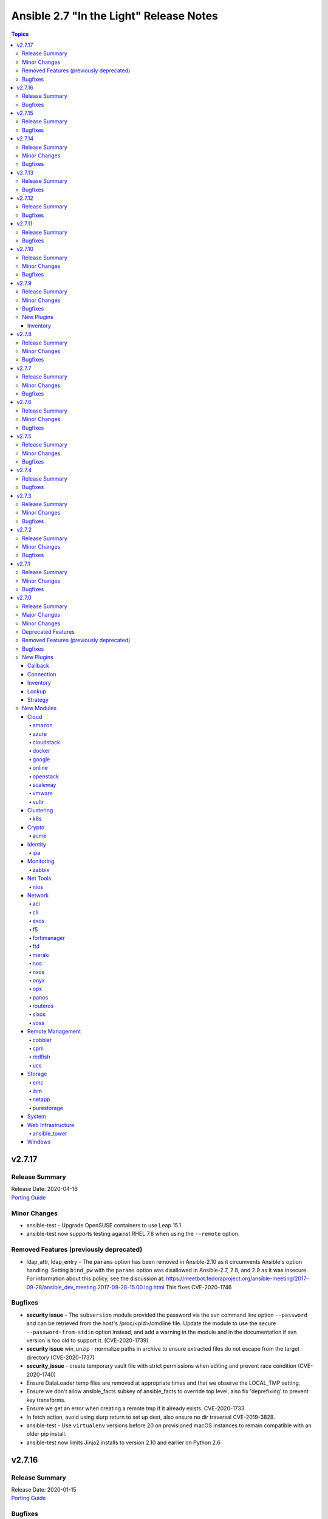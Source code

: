 ========================================
Ansible 2.7 "In the Light" Release Notes
========================================

.. contents:: Topics


v2.7.17
=======

Release Summary
---------------

| Release Date: 2020-04-16
| `Porting Guide <https://docs.ansible.com/ansible/devel/porting_guides.html>`__


Minor Changes
-------------

- ansible-test - Upgrade OpenSUSE containers to use Leap 15.1.
- ansible-test now supports testing against RHEL 7.8 when using the ``--remote`` option.

Removed Features (previously deprecated)
----------------------------------------

- ldap_attr, ldap_entry - The ``params`` option has been removed in Ansible-2.10 as it circumvents Ansible's option handling.  Setting ``bind_pw`` with the ``params`` option was disallowed in Ansible-2.7, 2.8, and 2.9 as it was insecure.  For information about this policy, see the discussion at: https://meetbot.fedoraproject.org/ansible-meeting/2017-09-28/ansible_dev_meeting.2017-09-28-15.00.log.html This fixes CVE-2020-1746

Bugfixes
--------

- **security issue** - The ``subversion`` module provided the password via the svn command line option ``--password`` and can be retrieved from the host's /proc/<pid>/cmdline file. Update the module to use the secure ``--password-from-stdin`` option instead, and add a warning in the module and in the documentation if svn version is too old to support it. (CVE-2020-1739)

- **security issue** win_unzip - normalize paths in archive to ensure extracted files do not escape from the target directory (CVE-2020-1737)

- **security_issue** - create temporary vault file with strict permissions when editing and prevent race condition (CVE-2020-1740)
- Ensure DataLoader temp files are removed at appropriate times and that we observe the LOCAL_TMP setting.
- Ensure we don't allow ansible_facts subkey of ansible_facts to override top level, also fix 'deprefixing' to prevent key transforms.
- Ensure we get an error when creating a remote tmp if it already exists. CVE-2020-1733
- In fetch action, avoid using slurp return to set up dest, also ensure no dir traversal CVE-2019-3828.
- ansible-test - Use ``virtualenv`` versions before 20 on provisioned macOS instances to remain compatible with an older pip install.
- ansible-test now limits Jinja2 installs to version 2.10 and earlier on Python 2.6

v2.7.16
=======

Release Summary
---------------

| Release Date: 2020-01-15
| `Porting Guide <https://docs.ansible.com/ansible/devel/porting_guides.html>`__


Bugfixes
--------

- **SECURITY** - CVE-2019-14904 - solaris_zone module accepts zone name and performs actions related to that. However, there is no user input validation done while performing actions. A malicious user could provide a crafted zone name which allows executing commands into the server manipulating the module behaviour. Adding user input validation as per Solaris Zone documentation fixes this issue.
- CVE-2019-14905 - nxos_file_copy module accepts remote_file parameter which is used for destination name and performs actions related to that on the device using the value of remote_file which is of string type However, there is no user input validation done while performing actions. A malicious code could crafts the filename parameter to take advantage by performing an OS command injection. This fix validates the option value if it is legitimate file path or not.
- ansible-test no longer tries to install ``coverage`` 5.0+ since those versions are unsupported
- ansible-test no longer tries to install ``setuptools`` 45+ on Python 2.x since those versions are unsupported
- ansible-test now ignores warnings when comparing pip versions before and after integration tests run

v2.7.15
=======

Release Summary
---------------

| Release Date: 2019-11-13
| `Porting Guide <https://docs.ansible.com/ansible/devel/porting_guides.html>`__


Bugfixes
--------

- **security issue** - Ansible: Splunk and Sumologic callback plugins leak sensitive data in logs (CVE-2019-14864)

v2.7.14
=======

Release Summary
---------------

| Release Date: 2019-10-17
| `Porting Guide <https://docs.ansible.com/ansible/devel/porting_guides.html>`__


Minor Changes
-------------

- ansible-test defaults to redacting sensitive values (disable with the ``--no-redact`` option)

Bugfixes
--------

- **SECURITY** - CVE-2019-14846 - Several Ansible plugins could disclose aws credentials in log files.  inventory/aws_ec2.py, inventory/aws_rds.py, lookup/aws_account_attribute.py, and lookup/aws_secret.py, lookup/aws_ssm.py use the boto3 library from the Ansible process. The boto3 library logs credentials at log level DEBUG.  If Ansible's logging was enabled (by setting LOG_PATH to a value) Ansible would set the global log level to DEBUG.  This was inherited by boto and would then log boto credentials to the file specified by LOG_PATH.  This did not affect aws ansible modules as those are executed in a separate process.  This has been fixed by switching to log level INFO
- **security issue** - Convert CLI provided passwords to text initially, to prevent unsafe context being lost when converting from bytes->text during post processing of PlayContext. This prevents CLI provided passwords from being incorrectly templated (CVE-2019-14856)

- **security issue** - properly hide parameters marked with ``no_log`` in suboptions when invalid parameters are passed to the module (CVE-2019-14858)
- ACI modules - Fix a whitespace issue in filters for ACI 4.2 strict validation

v2.7.13
=======

Release Summary
---------------

| Release Date: 2019-08-15
| `Porting Guide <https://docs.ansible.com/ansible/devel/porting_guides.html>`__


Bugfixes
--------

- resolves CVE-2019-10206, by avoiding templating passwords from prompt as it is probable they have special characters.

v2.7.12
=======

Release Summary
---------------

| Release Date: 2019-07-03
| `Porting Guide <https://docs.ansible.com/ansible/devel/porting_guides.html>`__


Bugfixes
--------

- Handle improper variable substitution that was happening in safe_eval, it was always meant to just do 'type enforcement' and have Jinja2 deal with all variable interpolation. Also see CVE-2019-10156

v2.7.11
=======

Release Summary
---------------

| Release Date: 2019-05-23
| `Porting Guide <https://docs.ansible.com/ansible/devel/porting_guides.html>`__


Bugfixes
--------

- Add missing parameters in get_config vyos (https://github.com/ansible/ansible/pull/50855).
- Fix defaults option in the nxos_config module (https://github.com/ansible/ansible/pull/51076).
- Fix netconf plugin dispatch response (https://github.com/ansible/ansible/issues/53236)
- Fix nxos action plugin for nxos_install_os (https://github.com/ansible/ansible/pull/53768).
- Fix privilege escalation support for the docker connection plugin when credentials need to be supplied (e.g. sudo with password).
- Fix regular expression for timeout (https://github.com/ansible/ansible/pull/53994).
- Fix unwanted ACLs when using copy module (https://github.com/ansible/ansible/issues/44412)
- Fix vyos cli prompt inspection (https://github.com/ansible/ansible/pull/55589)
- Match VLAN ID as whole line instead of searching for digits in line (https://github.com/ansible/ansible/pull/51019).
- Meraki - Lookups using org_name or net_name no longer query Meraki twice, only once. Major performance improvements.
- Move netconf import errors from import to use.
- Removes superfluous commands nxos_vlan (https://github.com/ansible/ansible/pull/51796).
- To fix the nios_zone module idempotency failure  - https://github.com/ansible/ansible/pull/55595
- aci modules - Ensure we use native strings for signature
- acme_certificate - writing result failed when no path was specified (i.e. destination in current working directory).
- dnf - fix issue with dnf API calls to adapt to changes in upstream dnf version 4.2.2
- docker_container - ``oom_killer`` and ``oom_score_adj`` options are available since docker-py 1.8.0, not 2.0.0 as assumed by the version check.
- docker_container - fix idempotency of ``log_options`` when non-string values are used. Also warn user that this is the case.
- docker_container - make again compatible with docker-py 1.7.0.
- docker_container - use docker API's ``restart`` instead of ``stop``/``start`` to restart a container.
- docker_service - fixed an issue where ``remove_orphans`` doesn't work reliably.
- docker_swarm_service - Change the type of options ``gid`` and ``uid`` to ``str`` and ``mode`` to ``int`` on ``secrets`` and ``configs``.
- fix eos_l2_interface insufficient commands (https://github.com/ansible/ansible/pull/50754).
- fix eos_l2_interface invalid command (https://github.com/ansible/ansible/pull/50644).
- gcp_compute - improve documentation on the usage of the dynamics gcp_compute inventory
- httpapi/nxos_facts raise ConnectionError is missing `code` (https://github.com/ansible/ansible/pull/53406).
- meraki_vlan - Module would make unnecessary API calls to Meraki when net_id is specified in task.
- network.py:ActionModule:run does not honor _handle_src_option failures (https://github.com/ansible/ansible/pull/52745).
- nxos_hsrp fix sh_preempt <unknown enum:> (https://github.com/ansible/ansible/pull/52858).
- nxos_igmp_snooping group-timeout fails when igmp snooping disabled (https://github.com/ansible/ansible/pull/53079).
- nxos_igmp_snooping more group-timeout fixes (https://github.com/ansible/ansible/pull/53553).
- nxos_interface DI delay only when operation state check is requested (https://github.com/ansible/ansible/pull/54862).
- nxos_interfaces_ospf fix passive-interface states & check_mode (https://github.com/ansible/ansible/pull/54260).
- nxos_linkagg `group` type mismatch causes idempotency failure (https://github.com/ansible/ansible/pull/53653).
- nxos_user fails to remove usernames with embedded rawstring (https://github.com/ansible/ansible/pull/53149).
- pass correct loading context to persistent connections
- psrp - Fix blank newlines appearing before ``stdout`` when using ``script`` or ``raw`` with the ``psrp`` connection plugin
- psrp - Fix issues when fetching large files causing a memory leak - https://github.com/ansible/ansible/issues/55239
- psrp - Fix issues with propagating errors back to Ansible with ``raw`` tasks
- redfish_utils - expose timeout option for redfish implementations that exceed the 10 second default
- redfish_utils - fix "406 Not Acceptable" issue with some OOB controllers (https://github.com/ansible/ansible/issues/55078)
- redhat_subscription - For compatibility using the redhat_subscription module on hosts set to use a python 3 interpreter, use string values when updating yum plugin configuration files.
- remove become plugins reference introduced in backport fix
- sysctl: the module now also checks the output of STDERR to report if values are correctly set (https://github.com/ansible/ansible/pull/55695)
- udm_dns_record - Fix issues when state is absent with undefined variable diff at the module return.
- udm_dns_zone - Fix issues when state is absent with undefined variable diff at the module return.
- udm_group - Fix issues when state is absent with undefined variable diff at the module return.
- udm_share - Fix issues when state is absent with undefined variable diff at the module return.
- udm_user - Fix issues when state is absent with undefined variable diff at the module return.
- ufw - when ``default`` is specified, ``direction`` does not needs to be specified. This was accidentally introduced in Ansible 2.7.8.
- user - properly parse the shadow file on AIX (https://github.com/ansible/ansible/issues/54461)
- vsphere_guest - creating machines without vm_extra_config allowed
- vsphere_guest - powering on/off absent virtual machine will fail
- vultr_server - Fix idempotency for options ``ipv6_enabled`` and ``private_network_enabled``.
- win_acl - Fix qualifier parser when using UNC paths - https://github.com/ansible/ansible/issues/55875
- win_domain - Fix checking for a domain introduced in a recent patch
- win_reboot - pass return value for ``test_command`` result when using the ``psrp`` connection plugin
- win_region - Fix the check for ``format`` when running on the ``psrp`` connection plugin
- yum allows comparison operators like '>=' for selecting package version

v2.7.10
=======

Release Summary
---------------

| Release Date: 2019-04-03
| `Porting Guide <https://docs.ansible.com/ansible/devel/porting_guides.html>`__


Minor Changes
-------------

- Catch all connection timeout related exceptions and raise AnsibleConnectionError instead
- openssl_pkcs12, openssl_privatekey, openssl_publickey - These modules no longer delete the output file before starting to regenerate the output, or when generating the output failed.

Bugfixes
--------

- Backport of https://github.com/ansible/ansible/pull/54105, pamd - fix idempotence issue when removing rules
- Use custom JSON encoder in conneciton.py so that ansible objects (AnsibleVaultEncryptedUnicode, for example) can be sent to the persistent connection process
- allow 'dict()' jinja2 global to function the same even though it has changed in jinja2 versions
- azure_rm inventory plugin - fix missing hostvars properties (https://github.com/ansible/ansible/pull/53046)
- azure_rm inventory plugin - fix no nic type in vmss nic. (https://github.com/ansible/ansible/pull/53496)
- deprecate {Get/Set}ManagerAttributes commands (https://github.com/ansible/ansible/issues/47590)
- flatpak_remote - Handle empty output in remote_exists, fixes https://github.com/ansible/ansible/issues/51481
- foreman - fix Foreman returning host parameters
- get_url - Fix issue with checksum validation when using a file to ensure we skip lines in the file that do not contain exactly 2 parts. Also restrict exception handling to the minimum number of necessary lines (https://github.com/ansible/ansible/issues/48790)
- grafana_datasource - Fixed an issue when running Python3 and using basic auth (https://github.com/ansible/ansible/issues/49147)
- include_tasks - Fixed an unexpected exception if no file was given to include.
- openssl_certificate - fix ``state=absent``.
- openssl_certificate, openssl_csr, openssl_pkcs12, openssl_privatekey, openssl_publickey - The modules are now able to overwrite write-protected files (https://github.com/ansible/ansible/issues/48656).
- openssl_dhparam - fix ``state=absent`` idempotency and ``changed`` flag.
- openssl_pkcs12, openssl_privatekey - These modules now accept the output file mode in symbolic form or as a octal string (https://github.com/ansible/ansible/issues/53476).
- openssl_publickey - fixed crash on Python 3 when OpenSSH private keys were used with passphrases.
- openstack inventory plugin: allow "constructed" functionality (``compose``, ``groups``, and ``keyed_groups``) to work as documented.
- random_mac - generate a proper MAC address when the provided vendor prefix is two or four characters (https://github.com/ansible/ansible/issues/50838)
- replace - fix behavior when ``before`` and ``after`` are used together (https://github.com/ansible/ansible/issues/31354)
- report correct CPU information on ARM systems (https://github.com/ansible/ansible/pull/52884)
- slurp - Fix issues when using paths on Windows with glob like characters, e.g. ``[``, ``]``
- ssh - Check the return code of the ssh process before raising AnsibleConnectionFailure, as the error message for the ssh process will likely contain more useful information. This will improve the missing interpreter messaging when using modules such as setup which have a larger payload to transfer when combined with pipelining. (https://github.com/ansible/ansible/issues/53487)
- tower_settings - 'name' and 'value' parameters are always required, module can not be used in order to get a setting
- win_acl - Fix issues when using paths with glob like characters, e.g. ``[``, ``]``
- win_acl_inheritance - Fix issues when using paths with glob like characters, e.g. ``[``, ``]``
- win_certificate_store - Fix issues when using paths with glob like characters, e.g. ``[``, ``]``
- win_chocolatey - Fix incompatibilities with the latest release of Chocolatey ``v0.10.12+``
- win_copy - Fix issues when using paths with glob like characters, e.g. ``[``, ``]``
- win_file - Fix issues when using paths with glob like characters, e.g. ``[``, ``]``
- win_find - Ensure found files are sorted alphabetically by the path instead of it being random
- win_find - Fix issues when using paths with glob like characters, e.g. ``[``, ``]``
- win_owner - Fix issues when using paths with glob like characters, e.g. ``[``, ``]``
- win_psexec - Support executables with a space in the path
- win_reboot - Fix reboot command validation failure when running under the psrp connection plugin
- win_tempfile - Always return the full NTFS absolute path and not a DOS 8.3 path.
- win_user_right - Fix output containing non json data - https://github.com/ansible/ansible/issues/54413
- windows - Fixed various module utils that did not work with path that had glob like chars
- yum - fix disable_excludes on systems with yum rhn plugin enabled (https://github.com/ansible/ansible/issues/53134)

v2.7.9
======

Release Summary
---------------

| Release Date: 2019-03-14
| `Porting Guide <https://docs.ansible.com/ansible/devel/porting_guides.html>`__


Minor Changes
-------------

- Add missing import for ConnectionError in edge and routeros module_utils.
- ``to_yaml`` filter updated to maintain formatting consistency when used with ``pyyaml`` versions 5.1 and later (https://github.com/ansible/ansible/pull/53772)
- docker_image - set ``changed`` to ``false`` when using ``force: yes`` to tag or push an image that ends up being identical to one already present on the Docker host or Docker registry.
- jenkins_plugin - Set new default value for the update_url parameter (https://github.com/ansible/ansible/issues/52086)

Bugfixes
--------

- Fix bug where some inventory parsing tracebacks were missing or reported under the wrong plugin.
- Fix rabbitmq_plugin idempotence due to information message in new version of rabbitmq (https://github.com/ansible/ansible/pull/52166)
- Fixed KeyError issue in vmware_host_config_manager when a supported option isn't already set (https://github.com/ansible/ansible/issues/44561).
- Fixed issue related to --yaml flag in vmware_vm_inventory. Also fixed caching issue in vmware_vm_inventory (https://github.com/ansible/ansible/issues/52381).
- If large integers are passed as options to modules under Python 2, module argument parsing will reject them as they are of type ``long`` and not of type ``int``.
- allow nice error to work when auto plugin reads file w/o `plugin` field
- ansible-doc - Fix traceback on providing arguemnt --all to ansible-doc command
- azure_rm_virtualmachine_facts - fixed crash related to attached managed disks (https://github.com/ansible/ansible/issues/52181)
- basic - modify the correct variable when determining available hashing algorithms to avoid errors when md5 is not available (https://github.com/ansible/ansible/issues/51355)
- cloudscale - Fix compatibilty with Python3 in version 3.5 and lower.
- convert input into text to ensure valid comparisons in nmap inventory plugin
- dict2items - Allow dict2items to work with hostvars
- dnsimple - fixed a KeyError exception related to record types handling.
- docker_container - now returns warnings from docker daemon on container creation and updating.
- docker_swarm - Fixed node_id parameter not working for node removal (https://github.com/ansible/ansible/issues/53501)
- docker_swarm - do not crash with older docker daemons (https://github.com/ansible/ansible/issues/51175).
- docker_swarm - fixes idempotency for the ``ca_force_rotate`` option.
- docker_swarm - improve Swarm detection.
- docker_swarm - improve idempotency checking; ``rotate_worker_token`` and ``rotate_manager_token`` are now also used when all other parameters have not changed.
- docker_swarm - now supports docker-py 1.10.0 and newer for most operations, instead only docker 2.6.0 and newer.
- docker_swarm - properly implement check mode (it did apply changes).
- docker_swarm - the ``force`` option was ignored when ``state: present``.
- docker_swarm_service - do basic validation of ``publish`` option if specified (must be list of dicts).
- docker_swarm_service - don't crash when ``publish`` is not specified.
- docker_swarm_service - fix problem with docker daemons which do not return ``UpdateConfig`` in the swarm service spec.
- docker_swarm_service - the return value was documented as ``ansible_swarm_service``, but the module actually returned ``ansible_docker_service``. Documentation and code have been updated so that the variable is now called ``swarm_service``. In Ansible 2.7.x, the old name ``ansible_docker_service`` can still be used to access the result.
- ec2 - if the private_ip has been provided for the new network interface it shouldn't also be added to top level parameters for run_instances()
- fix DNSimple to ensure check works even when the number of records is larger than 100
- get_url - return no change in check mode when checksum matches
- inventory plugins - Fix creating groups from composed variables by getting the latest host variables
- inventory_aws_ec2 - fix no_log indentation so AWS temporary credentials aren't displayed in tests
- jenkins_plugin - Prevent plugin to be reinstalled when state=present (https://github.com/ansible/ansible/issues/43728)
- lvol - fixed ValueError when using float size (https://github.com/ansible/ansible/issues/32886, https://github.com/ansible/ansible/issues/29429)
- mysql - MySQLdb doesn't import the cursors module for its own purposes so it has to be imported in MySQL module utilities before it can be used in dependent modules like the proxysql module family.
- mysql - fixing unexpected keyword argument 'cursorclass' issue after migration from MySQLdb to PyMySQL.
- mysql_user: match backticks, single and double quotes when checking user privileges.
- onepassword_facts - Fixes issues which prevented this module working with 1Password CLI version 0.5.5 (or greater). Older versions of the CLI were deprecated by 1Password and will no longer function.
- openssl_certificate - ``has_expired`` correctly checks if the certificate is expired or not
- openssl_certificate - fix Python 3 string/bytes problems for `notBefore`/`notAfter` for self-signed and ownCA providers.
- openssl_certificate - make sure that extensions are actually present when their values should be checked.
- openssl_csr - improve ``subject`` validation.
- openssl_csr - improve error messages for invalid SANs.
- play order is now applied under all circumstances, fixes
- remote_management foreman - Fixed issue where it was impossible to createdelete a product because product was missing in dict choices ( https://github.com/ansible/ansible/issues/48594 )
- rhsm_repository - handle systems without any repos
- skip invalid plugin after warning in loader
- urpmi module - fixed issue
- win_certificate_store - Fix exception handling typo
- win_chocolatey - Fix issue when parsing a beta Chocolatey install - https://github.com/ansible/ansible/issues/52331
- win_chocolatey_source - fix bug where a Chocolatey source could not be disabled unless ``source`` was also set - https://github.com/ansible/ansible/issues/50133
- win_domain - Do not fail if DC is already promoted but a reboot is required, return ``reboot_required: True``
- win_domain - Fix when running without credential delegated authentication - https://github.com/ansible/ansible/issues/53182
- win_file - Fix issue when managing hidden files and directories - https://github.com/ansible/ansible/issues/42466
- winrm - attempt to recover from a WinRM send input failure if possible
- zabbix_hostmacro: fixes truncation of macro contexts that contain colons (see https://github.com/ansible/ansible/pull/51853)

New Plugins
-----------

Inventory
~~~~~~~~~

- vmware_vm_inventory - VMware Guest inventory source

v2.7.8
======

Release Summary
---------------

| Release Date: 2019-02-21
| `Porting Guide <https://docs.ansible.com/ansible/devel/porting_guides.html>`__


Minor Changes
-------------

- Raise AnsibleConnectionError on winrm connnection errors

Bugfixes
--------

- Backport of https://github.com/ansible/ansible/pull/46478 , fixes name collision in haproxy module
- Fix aws_ec2 inventory plugin code to automatically populate regions when missing as documentation states, also leverage config system vs self default/type validation
- Fix unexpected error when using Jinja2 native types with non-strict constructed keyed_groups (https://github.com/ansible/ansible/issues/52158).
- If an ios module uses a section filter on a device which does not support it, retry the command without the filter.
- acme_challenge_cert_helper - the module no longer crashes when the required ``cryptography`` library cannot be found.
- azure_rm_managed_disk_facts - added missing implementation of listing managed disks by resource group
- azure_rm_mysqlserver - fixed issues with passing parameters while updating existing server instance
- azure_rm_postgresqldatabase - fix force_update bug (https://github.com/ansible/ansible/issues/50978).
- azure_rm_postgresqldatabase - fix force_update bug.
- azure_rm_postgresqlserver - fixed issues with passing parameters while updating existing server instance
- azure_rm_sqlserver - fix for tags support
- azure_rm_virtualmachine - fixed several crashes in module
- azure_rm_virtualmachine_facts - fix crash when vm created from custom image
- azure_rm_virtualmachine_facts - fixed crash related to VM with managed disk attached
- ec2 - Correctly sets the end date of the Spot Instance request. Sets `ValidUntil` value in proper way so it will be auto-canceled through `spot_wait_timeout` interval.
- openssl_csr - fixes idempotence problem with PyOpenSSL backend when no Subject Alternative Names were specified.
- openstack inventory plugin - send logs from sdk to stderr so they do not combine with output
- psrp - do not display bootstrap wrapper for each module exec run
- redfish_utils - get standard properties for firmware entries (https://github.com/ansible/ansible/issues/49832)
- remote home directory - Disallow use of remote home directories that include relative pathing by means of `..` (CVE-2019-3828) (https://github.com/ansible/ansible/pull/52133)
- ufw - when using ``state: reset`` in check mode, ``ufw --dry-run reset`` was executed, which causes a loss of firewall rules. The ``ufw`` module was adjusted to no longer run ``ufw --dry-run reset`` to prevent this from happening.
- ufw: make sure that only valid values for ``direction`` are passed on.
- update GetBiosBootOrder to use standard Redfish resources (https://github.com/ansible/ansible/issues/47571)
- win become - Fix some scenarios where become failed to create an elevated process
- win_psmodule - the NuGet package provider will be updated, if needed, to avoid issue under adding a repository
- yum - Remove incorrect disable_includes error message when using disable_excludes (https://github.com/ansible/ansible/issues/51697)
- yum - properly handle a proxy config in yum.conf for an unauthenticated proxy

v2.7.7
======

Release Summary
---------------

| Release Date: 2019-02-07
| `Porting Guide <https://docs.ansible.com/ansible/devel/porting_guides.html>`__


Minor Changes
-------------

- Allow check_mode with supports_generate_diff capability in cli_config. (https://github.com/ansible/ansible/pull/51417)
- Fixed typo in vmware documentation fragment. Changed "supported added" to "support added".

Bugfixes
--------

- All K8S_AUTH_* environment variables are now properly loaded by the k8s lookup plugin
- Change backup file globbing for network _config modules so backing up one host's config will not delete the backed up config of any host whose hostname is a subset of the first host's hostname (e.g., switch1 and switch11)
- Fixes bug where nios_a_record wasn't getting deleted if an uppercase named a_record was being passed. (https://github.com/ansible/ansible/pull/51539)
- aci_aaa_user - Fix setting user description (https://github.com/ansible/ansible/issues/51406)
- apt_repository - fixed failure under Python 3.7 (https://github.com/ansible/ansible/pull/47219)
- archive - Fix check if archive is created in path to be removed
- azure_rm inventory plugin - fix azure batch request (https://github.com/ansible/ansible/pull/50006)
- cnos_backup - fixed syntax error (https://github.com/ansible/ansible/pull/47219)
- cnos_image - fixed syntax error (https://github.com/ansible/ansible/pull/47219)
- consul_kv - minor error-handling bugfix under Python 3.7 (https://github.com/ansible/ansible/pull/47219)
- copy - align invocation in return value between check and normal mode
- delegate_facts - fix to work properly under block and include_role (https://github.com/ansible/ansible/pull/51553)
- docker_swarm_service - fix ``endpoint_mode`` and ``publish`` idempotency.
- ec2_instance - Correctly adds description when adding a single ENI to the instance
- ensure we have a XDG_RUNTIME_DIR, as it is not handled correctly by some privilege escalation configurations
- file - Allow state=touch on file the user does not own https://github.com/ansible/ansible/issues/50943
- fix ansible-pull hanlding of extra args, complex quoting is needed for inline JSON
- fix ansible_connect_timeout variable in network_cli,netconf,httpapi and nxos_install_os timeout check
- netapp_e_storagepool - fixed failure under Python 3.7 (https://github.com/ansible/ansible/pull/47219)
- onepassword_facts - Fix an issue looking up some 1Password items which have a 'password' attribute alongside the 'fields' attribute, not inside it.
- prevent import_role from inserting dupe into `roles:` execution when duplicate signature role already exists in the section.
- reboot - Fix bug where the connection timeout was not reset in the same task after rebooting
- ssh connection - do not retry with invalid credentials to prevent account lockout (https://github.com/ansible/ansible/issues/48422)
- systemd - warn when exeuting in a chroot environment rather than failing (https://github.com/ansible/ansible/pull/43904)
- win_chocolatey - Fix hang when used with proxy for the first time - https://github.com/ansible/ansible/issues/47669
- win_power_plan - Fix issue where win_power_plan failed on newer Windows 10 builds - https://github.com/ansible/ansible/issues/43827

v2.7.6
======

Release Summary
---------------

| Release Date: 2019-01-17
| `Porting Guide <https://docs.ansible.com/ansible/devel/porting_guides.html>`__


Minor Changes
-------------

- Added documentation about using VMware dynamic inventory plugin.
- Fixed bug around populating host_ip in hostvars in vmware_vm_inventory.
- Image reference change in Azure VMSS is detected and applied correctly.
- docker_volume - reverted changed behavior of ``force``, which was released in Ansible 2.7.1 to 2.7.5, and Ansible 2.6.8 to 2.6.11. Volumes are now only recreated if the parameters changed **and** ``force`` is set to ``true`` (instead of or). This is the behavior which has been described in the documentation all the time.
- set ansible_os_family from name variable in os-release
- yum and dnf can now handle installing packages from URIs that are proxy redirects and don't end in the .rpm file extension

Bugfixes
--------

- Added log message at -vvvv when using netconf connection listing connection details.
- Changes how ansible-connection names socket lock files. They now use the same name as the socket itself, and as such do not lock other attempts on connections to the same host, or cause issues with overly-long hostnames.
- Fix mandatory statement error for junos modules (https://github.com/ansible/ansible/pull/50138)
- Moved error in netconf connection plugin from at import to on connection.
- This reverts some changes from commit 723daf3. If a line is found in the file, exactly or via regexp matching, it must not be added again. `insertafter`/`insertbefore` options are used only when a line is to be inserted, to specify where it must be added.
- allow using openstack inventory plugin w/o a cache
- callbacks - Do not filter out exception, warnings, deprecations on failure when using debug (https://github.com/ansible/ansible/issues/47576)
- certificate_complete_chain - fix behavior when invalid file is parsed while reading intermediate or root certificates.
- copy - Ensure that the src file contents is converted to unicode in diff information so that it is properly wrapped by AnsibleUnsafeText to prevent unexpected templating of diff data in Python3 (https://github.com/ansible/ansible/issues/45717)
- correct behaviour of verify_file for vmware inventory plugin, it was always returning True
- dnf - fix issue where ``conf_file`` was not being loaded properly
- dnf - fix update_cache combined with install operation to not cause dnf transaction failure
- docker_container - fix ``network_mode`` idempotency if the ``container:<container-name>`` form is used (as opposed to ``container:<container-id>``) (https://github.com/ansible/ansible/issues/49794)
- docker_container - warning when non-string env values are found, avoiding YAML parsing issues. Will be made an error in Ansible 2.8. (https://github.com/ansible/ansible/issues/49802)
- docker_swarm_service - Document ``labels`` and ``container_labels`` with correct type.
- docker_swarm_service - Document ``limit_memory`` and ``reserve_memory`` correctly on how to specify sizes.
- docker_swarm_service - Document minimal API version for ``configs`` and ``secrets``.
- docker_swarm_service - fix use of Docker API so that services are not detected as present if there is an existing service whose name is a substring of the desired service
- docker_swarm_service - fixing falsely reporting ``update_order`` as changed when option is not used.
- document old option that was initally missed
- ec2_instance now respects check mode https://github.com/ansible/ansible/pull/46774
- fix for network_cli - ansible_command_timeout not working as expected (#49466)
- fix handling of firewalld port if protocol is missing
- fix lastpass lookup failure on python 3 (https://github.com/ansible/ansible/issues/42062)
- flatpak - Fixed Python 2/3 compatibility
- flatpak - Fixed issue where newer versions of flatpak failed on flatpak removal
- flatpak_remote - Fixed Python 2/3 compatibility
- gcp_compute_instance - fix crash when the instance metadata is not set
- grafana_dashboard - Fix a pair of unicode string handling issues with version checking (https://github.com/ansible/ansible/pull/49194)
- host execution order - Fix ``reverse_inventory`` not to change the order of the items before reversing on python2 and to not backtrace on python3
- icinga2_host - fixed the issue with not working ``use_proxy`` option of the module.
- influxdb_user - An unspecified password now sets the password to blank, except on existing users. This previously caused an unhandled exception.
- influxdb_user - Fixed unhandled exception when using invalid login credentials (https://github.com/ansible/ansible/issues/50131)
- openssl_* - fix error when ``path`` contains a file name without path.
- openssl_csr - fix problem with idempotency of keyUsage option.
- openssl_pkcs12 - now does proper path expansion for ``ca_certificates``.
- os_security_group_rule - os_security_group_rule doesn't exit properly when secgroup doesn't exist and state=absent (https://github.com/ansible/ansible/issues/50057)
- paramiko_ssh - add auth_timeout parameter to ssh.connect when supported by installed paramiko version. This will prevent "Authentication timeout" errors when a slow authentication step (>30s) happens with a host (https://github.com/ansible/ansible/issues/42596)
- purefa_facts and purefb_facts now correctly adds facts into main ansible_fact dictionary (https://github.com/ansible/ansible/pull/50349)
- reboot - add appropriate commands to make the plugin work with VMware ESXi (https://github.com/ansible/ansible/issues/48425)
- reboot - add support for rebooting AIX (https://github.com/ansible/ansible/issues/49712)
- reboot - gather distribution information in order to support Alpine and other distributions (https://github.com/ansible/ansible/issues/46723)
- reboot - search common paths for the shutdown command and use the full path to the binary rather than depending on the PATH of the remote system (https://github.com/ansible/ansible/issues/47131)
- reboot - use a common set of commands for older and newer Solaris and SunOS variants (https://github.com/ansible/ansible/pull/48986)
- redfish_utils - fix reference to local variable 'systems_service'
- setup - fix the rounding of the ansible_memtotal_mb value on VMWare vm's (https://github.com/ansible/ansible/issues/49608)
- vultr_server - fixed multiple ssh keys were not handled.
- win_copy - Fix copy of a dir that contains an empty directory - https://github.com/ansible/ansible/issues/50077
- win_firewall_rule - Remove invalid 'bypass' action
- win_lineinfile - Fix issue where a malformed json block was returned causing an error
- win_updates - Correctly report changes on success

v2.7.5
======

Release Summary
---------------

| Release Date: 2018-12-13
| `Porting Guide <https://docs.ansible.com/ansible/devel/porting_guides.html>`__


Minor Changes
-------------

- Add warning about falling back to jinja2_native=false when Jinja2 version is lower than 2.10.
- Change the position to search os-release since clearlinux new versions are providing /etc/os-release too
- Fixed typo in ansible-galaxy info command.
- Improve the deprecation message for squashing, to not give misleading advice
- Update docs and return section of vmware_host_service_facts module.
- ansible-galaxy: properly warn when git isn't found in an installed bin path instead of traceback
- dnf module properly load and initialize dnf package manager plugins
- docker_swarm_service: use docker defaults for the ``user`` parameter if it is set to ``null``

Bugfixes
--------

- ACME modules: improve error messages in some cases (include error returned by server).
- Added unit test for VMware module_utils.
- Also check stdout for interpreter errors for more intelligent messages to user
- Backported support for Devuan-based distribution
- Convert hostvars data in OpenShift inventory plugin to be serializable by ansible-inventory
- Fix AttributeError (Python 3 only) when an exception occurs while rendering a template
- Fix N3K power supply facts (https://github.com/ansible/ansible/pull/49150).
- Fix NameError nxos_facts (https://github.com/ansible/ansible/pull/48981).
- Fix VMware module utils for self usage.
- Fix error in OpenShift inventory plugin when a pod has errored and is empty
- Fix if the route table changed to none (https://github.com/ansible/ansible/pull/49533)
- Fix iosxr netconf plugin response namespace (https://github.com/ansible/ansible/pull/49300)
- Fix issues with nxos_install_os module for nxapi (https://github.com/ansible/ansible/pull/48811).
- Fix lldp and cdp neighbors information (https://github.com/ansible/ansible/pull/48318)(https://github.com/ansible/ansible/pull/48087)(https://github.com/ansible/ansible/pull/49024).
- Fix nxos_interface and nxos_linkagg Idempotence issue (https://github.com/ansible/ansible/pull/46437).
- Fix traceback when updating facts and the fact cache plugin was nonfunctional
- Fix using vault encrypted data with jinja2_native (https://github.com/ansible/ansible/issues/48950)
- Fixed: Make sure that the files excluded when extracting the archive are not checked. https://github.com/ansible/ansible/pull/45122
- Fixes issue where a password parameter was not set to no_log
- Respect no_log on retry and high verbosity (CVE-2018-16876)
- aci_rest - Fix issue ignoring custom port
- acme_account, acme_account_facts - in some cases, it could happen that the modules return information on disabled accounts accidentally returned by the ACME server.
- docker_swarm - decreased minimal required API version from 1.35 to 1.25; some features require API version 1.30 though.
- docker_swarm_service: fails because of default "user: root" (https://github.com/ansible/ansible/issues/49199)
- ec2_metadata_facts - Parse IAM role name from the security credential field since the instance profile name is different
- fix azure_rm_image module use positional parameter (https://github.com/ansible/ansible/pull/49394)
- fixes an issue with dict_merge in network utils (https://github.com/ansible/ansible/pull/49474)
- gcp_utils - fix google auth scoping issue with application default credentials or google cloud engine credentials. Only scope credentials that can be scoped.
- mail - fix python 2.7 regression
- openstack - fix parameter handling when cloud provided as dict https://github.com/ansible/ansible/issues/42858
- os_user - Include domain parameter in user deletion https://github.com/ansible/ansible/issues/42901
- os_user - Include domain parameter in user lookup https://github.com/ansible/ansible/issues/42901
- ovirt_storage_connection - comparing passwords breaks idempotency in update_check (https://github.com/ansible/ansible/issues/48933)
- paramiko_ssh - improve log message to state the connection type
- reboot - use IndexError instead of TypeError in exception
- redis cache - Support version 3 of the redis python library (https://github.com/ansible/ansible/issues/49341)
- sensu_silence - Cast int for expire field to avoid call failure to sensu API.
- vmware_host_service_facts - handle exception when service package does not have package name.
- win_nssm - Switched to Argv-ToString for escaping NSSM credentials (https://github.com/ansible/ansible/issues/48728)
- zabbix_hostmacro - Added missing validate_certs logic for running module against Zabbix servers with untrused SSL certificates (https://github.com/ansible/ansible/issues/47611)
- zabbix_hostmacro - Fixed support for user macros with context (https://github.com/ansible/ansible/issues/46953)

v2.7.4
======

Release Summary
---------------

| Release Date: 2018-11-30
| `Porting Guide <https://docs.ansible.com/ansible/devel/porting_guides.html>`__


Bugfixes
--------

- powershell - add ``lib/ansible/executor/powershell`` to the packaging data

v2.7.3
======

Release Summary
---------------

| Release Date: 2018-11-29
| `Porting Guide <https://docs.ansible.com/ansible/devel/porting_guides.html>`__


Minor Changes
-------------

- Document Path and Port are mutually exclusive parameters in wait_for module.
- Puppet module remove ``--ignorecache`` to allow Puppet 6 support
- dnf properly support modularity appstream installation via overloaded group modifier syntax
- proxmox_kvm - fix exception.
- win_security_policy - warn users to use win_user_right instead when editing ``Privilege Rights``

Bugfixes
--------

- Fix the issue that FTD HTTP API retries authentication-related HTTP requests.
- Fix the issue that module fails when the Swagger model does not have required fields.
- Fix the issue with comparing string-like objects.
- Fix using omit on play keywords (https://github.com/ansible/ansible/issues/48673)
- Windows - prevent sensitive content from appearing in scriptblock logging (CVE 2018-16859)
- apt_key - Disable TTY requirement in GnuPG for the module to work correctly when SSH pipelining is enabled (https://github.com/ansible/ansible/pull/48580)
- better error message when bad type in config, deal with EVNAR= more gracefully https://github.com/ansible/ansible/issues/22470
- configuration retrieval would fail on non primed plugins
- cs_template - Fixed a KeyError on state=extracted.
- docker_container - fix idempotency problems with docker-py caused by previous ``init`` idempotency fix.
- docker_container - fix interplay of docker-py version check with argument_spec validation improvements.
- docker_network - ``driver_options`` containing Python booleans would cause Docker to throw exceptions.
- ec2_group - Fix comparison of determining which rules to purge by ignoring descriptions - https://github.com/ansible/ansible/issues/47904
- pip module - fix setuptools/distutils replacement (https://github.com/ansible/ansible/issues/47198)
- sysvinit - enabling a service should use "defaults" if no runlevels are specified

v2.7.2
======

Release Summary
---------------

| Release Date: 2018-11-15
| `Porting Guide <https://docs.ansible.com/ansible/devel/porting_guides.html>`__


Minor Changes
-------------

- Fix documentation for cloning template.
- Parsing plugin filter may raise TypeError, gracefully handle this exception and let user know about the syntax error in plugin filter file.
- Scenario guide for VMware HTTP API usage.
- Update plugin filter documentation.
- fix yum and dnf autoremove input sanitization to properly warn user if invalid options passed and update documentation to match
- improve readability and fix privileges names on vmware scenario_clone_template.
- k8s - updated module documentation to mention how to avoid SSL validation errors
- yum - when checking for updates, now properly include Obsoletes (both old and new) package data in the module JSON output, fixes https://github.com/ansible/ansible/issues/39978

Bugfixes
--------

- ACME modules support `POST-as-GET <https://community.letsencrypt.org/t/acme-v2-scheduled-deprecation-of-unauthenticated-resource-gets/74380>`__ and will be able to access Let's Encrypt ACME v2 endpoint after November 1st, 2019.
- Add force disruptive option nxos_instal_os module (https://github.com/ansible/ansible/pull/47694).
- Avoid misleading PyVmomi error if requests import fails in vmware module utils.
- Fix argument spec for NetApp modules that are using the old version
- Fix consistency issue in grafana_dashboard module where the module would detect absence of 'dashboard' key on dashboard create but not dashboard update.
- Fix idempotency issues when setting BIOS attributes via redfish_config module (https://github.com/ansible/ansible/pull/47462)
- Fix issue getting output from failed ios commands when ``check_rc=False``
- Fix issue with HTTP redirects with redfish_facts module (https://github.com/ansible/ansible/pull/45704)
- Fix the password lookup when run from a FIPS enabled system.  FIPS forbids the use of md5 but we can use sha1 instead. https://github.com/ansible/ansible/issues/47297
- Fix trailing command in net_neighbors nxos_facts (https://github.com/ansible/ansible/pull/47548).
- Fixed an issue where ``os_router`` would attempt to recreate router, because lack of ``enabled_snat`` parameter was treated as difference, if default Neutron policy for snat is set. (https://github.com/ansible/ansible/issues/29903)
- Fixes issues with source and destination location for na_ontap_snapmirror
- Handle exception when there is no snapshot available in virtual machine or template while cloning using vmware_guest.
- Provides flexibility when retrieving redfish facts by not assuming that certains keys exist. Checks first if key exists before attempting to read from it.
- Restore timeout in set_vm_power_state operation in vmware_guest_powerstate module.
- aci_access_port_to_interface_policy_leaf_profile - Support missing policy_group
- aci_interface_policy_leaf_policy_group - Support missing aep
- aci_switch_leaf_selector - Support empty policy_group
- ansible-galaxy - support yaml extension for meta file (https://github.com/ansible/ansible/pull/46505)
- assert - add 'success_msg' to valid args (https://github.com/ansible/ansible/pull/47030)
- delegate_to - Fix issue where delegate_to was upplied via ``apply`` on an include, where a loop was present on the include
- django_manage - Changed the return type of the changed variable to bool.
- docker_container - ``init`` and ``shm_size`` are now checked for idempotency.
- docker_container - do not fail when removing a container which has ``auto_remove: yes``.
- docker_container - fix ``ipc_mode`` and ``pid_mode`` idempotency if the ``host:<container-name>`` form is used (as opposed to ``host:<container-id>``).
- docker_container - fix ``paused`` option (which never worked).
- docker_container - fixing race condition when ``detach`` and ``auto_remove`` are both ``true``.
- docker_container - refactored minimal docker-py/API version handling, and fixing such handling of some options.
- docker_container - some docker versions require containers to be unpaused before stopping or removing. Adds check to do this when docker returns a corresponding error on stopping or removing.
- docker_swarm - making ``advertise_addr`` optional, as it was already documented.
- docker_swarm_service - The ``publish``.``mode`` parameter was being ignored if docker-py version was < 3.0.0. Added a parameter validation test.
- docker_volume - ``labels`` now work (and are a ``dict`` and no longer a ``list``).
- ec2_instance: - Fixed issue where ebs_optimized was considered sub-option of the network parameter. (https://github.com/ansible/ansible/issues/48159)
- fix mail notification module when using starttls and py3.7
- ini_file: Options within no sections aren't included, deleted or modified. These are just unmanged. This pull request solves this. (see https://github.com/ansible/ansible/pull/44324)
- ldap_attr map to list (https://github.com/ansible/ansible/pull/48009)
- lvg - fixed an idempotency regression in the lvg module (https://github.com/ansible/ansible/issues/47301)
- net_put - fix when net_put module leaves temp files in some network OS cases e.g. routerOS
- nxos_evpn_vni check_mode (https://github.com/ansible/ansible/pull/46612).
- ovirt_host_network - Fix type conversion (https://github.com/ansible/ansible/pull/47617).
- ovirt_host_pm - Bug fixes for power management (https://github.com/ansible/ansible/pull/47659).
- pamd: fix state: args_present idempotence (see https://github.com/ansible/ansible/issues/47197)
- pamd: fix state: updated idempotence (see https://github.com/ansible/ansible/issues/47083)
- pamd: update regex to allow leading dash and retain EOF newline (see https://github.com/ansible/ansible/issues/47418)
- pip - idempotence in check mode now works correctly.
- reboot - change default reboot time command to prevent hanging on certain systems (https://github.com/ansible/ansible/issues/46562)
- redfish_config - do not automatically reboot when scheduling a BIOS configuration job
- remove rendundant path uniquifying in inventory plugins.  This removes use of md5 hashing and fixes inventory plugins when run in FIPS mode.
- replace renamed exceptions in multiple openstack modules
- uri - Ensure the ``uri`` module supports async (https://github.com/ansible/ansible/issues/47660)
- user - do not report changes every time when setting password_lock (https://github.com/ansible/ansible/issues/43670)
- user - properly remove expiration when set to a negative value (https://github.com/ansible/ansible/issues/47114)
- user - remove warning when creating a disabled account with '!' or '*' in the password field (https://github.com/ansible/ansible/issues/46334)
- vmware_host - fixes the retry mechanism of AddHost task.
- vultr - fixed the handling of an inconsistency in the response from Vultr API when it returns an unexpected empty list instead a empty dict.
- vultr_server_facts - fixed facts gathering fails if firewall is enabled.
- win_uri - stop junk output from being returned to Ansible - https://github.com/ansible/ansible/issues/47998
- yum - fix "package == version" syntax (https://github.com/ansible/ansible/pull/47744)

v2.7.1
======

Release Summary
---------------

| Release Date: 2018-10-25
| `Porting Guide <https://docs.ansible.com/ansible/devel/porting_guides.html>`__


Minor Changes
-------------

- Fix yum module to properly check for empty conf_file value
- added capability to set the scheme for the consul_kv lookup.
- added optional certificate and certificate verification for consul_kv lookups
- dnf - properly handle modifying the enable/disable excludes data field
- dnf appropriately handles disable_excludes repoid argument
- dnf properly honor disable_gpg_check for local (on local disk of remote node) package installation
- fix yum module to handle list argument optional empty strings properly
- netconf_config - Make default_operation optional in netconf_config module (https://github.com/ansible/ansible/pull/46333)
- win_nssm - Drop support of literal YAML dictionnary for ``app_parameters`` option. Use the ``key=value;`` string form instead
- yum - properly handle proxy password and username embedded in url
- yum/dnf - fail when space separated string of names (https://github.com/ansible/ansible/pull/47109)

Bugfixes
--------

- Ansible JSON Decoder - Switch from decode to object_hook to support nested use of __ansible_vault and __ansible_unsafe (https://github.com/ansible/ansible/pull/45514)
- Don't parse parameters and options when ``state`` is ``absent`` (https://github.com/ansible/ansible/pull/45700).
- FieldAttribute - Do not use mutable defaults, instead allow supplying a callable for defaults of mutable types (https://github.com/ansible/ansible/issues/46824)
- Fix an issue with the default telnet prompt handling. The value needs to be escaped otherwise it does not work when converted to bytes.
- Fix calling deprecate with correct arguments (https://github.com/ansible/ansible/pull/46062).
- Fix iterator to list conversion in ldap_entry module.
- Fix nxos_ospf_vrf module auto-cost idempotency and module check mode (https://github.com/ansible/ansible/pull/47190).
- Fix pip module so that it can recognize multiple extras
- Fix prompt mismatch issue for ios (https://github.com/ansible/ansible/issues/47004)
- Fix the issue with refreshing the token by storing Authorization header inside HttpApi connection plugin.
- Fix the quoting of vhost and other names in rabbitmq_binding
- Fix the win_reboot plugin so that the post_reboot_delay parameter is honored
- Fixed an issue with ansible-doc -l failing when parsing some plugin documentation.
- Fixed: Appropriate code to expand value was missing so assigning SSL certificate is not working as described in the documentation. https://github.com/ansible/ansible/pull/45830
- Fixes an error that occurs when attempting to see if the netns already exists on the remote device. This change will now execute ``ip netns list`` and check if the desired namespace is in the output.
- Give user better error messages and more information on verbose about inventory plugin behaviour
- Hardware fact gathering now completes on Solaris 8.  Previously, it aborted with error `Argument 'args' to run_command must be list or string`.
- Ignore empty result of rabbitmqctl list_user_permissions.
- In systemd module, allow scope to default to 'system'
- In systemd module, fix check if a systemd+initd service is enabled - disabled in systemd means disabled
- Only access EC2 volume tags when set
- Only delete host key from redis in-memory cache if present.
- PLUGIN_FILTERS_CFG - Ensure that the value is treated as type=path, and that we use the standard section of ``defaults`` instead of ``default`` (https://github.com/ansible/ansible/pull/45994)
- Refactor virtual machine disk logic.
- Restore SIGPIPE to SIG_DFL when creating subprocesses to avoid it being ignored under Python 2.
- Rewrite get_resource_pool method for correct resource_pool selection.
- The docker_* modules more uniformly check versions of docker-py/docker and (if necessary) the docker API.
- Update callbacks to use Ansible's JSON encoder to avoid known serialization issues
- Update the signatures of many cliconf plugins' get() methods to support the check_all paramter. Specifically, aireos, aruba, asa, ce, cnos, dellos6, dellos9, dellos10, edgeos, enos, exos, ironware, nos, onyx, routeros, slxos, and voss were updated. This fixes the cli_command module for these platforms
- Vultr - fix for unreliable API behaviors resulting in timeouts (https://github.com/ansible/ansible/pull/45712/).
- ansible-connection - Clean up socket files if playbook aborted before connection is started.
- ansible-doc, removed local hardcoded listing, now uses the 'central' list from constants and other minor issues
- aws_ec2 - fixed issue where cache did not contain the computed groups
- aws_ssm_parameter_store - AWS Systems Manager Parameter Store may reach an internal limit before finding the expected parameter, causing misleading results. This is resolved by paginating the describe_parameters call.
- azure_rm_deployment - fixed regression that prevents resource group from being created (https://github.com/ansible/ansible/issues/45941)
- blockinfile - use bytes rather than a native string to prevent a stacktrace in Python 3 when writing to the file (https://github.com/ansible/ansible/issues/46237)
- chroot connection - Support empty files with copying to target (https://github.com/ansible/ansible/issues/36725)
- cs_instance - Fix docs and typo in examples (https://github.com/ansible/ansible/pull/46035).
- cs_instance - Fix host migration without volume (https://github.com/ansible/ansible/pull/46115).
- delegate_to - When templating ``delegate_to`` in a loop, don't use the task for a cache, return a special cache through ``get_vars`` allowing looping over a hostvar (https://github.com/ansible/ansible/issues/47207)
- docker connection - Support empty files with copying to target (https://github.com/ansible/ansible/issues/36725)
- docker_container - Fix idempotency problems with ``cap_drop`` and ``groups`` (when numeric group IDs were used).
- docker_container - Fix type conversion errors for ``log_options``.
- docker_container - Fixing various comparison/idempotency problems related to wrong comparisons. In particular, comparisons for ``command`` and ``entrypoint`` (both lists) no longer ignore missing elements during idempotency checks.
- docker_container - Makes ``blkio_weight``, ``cpuset_mems``, ``dns_opts`` and ``uts`` options actually work.
- docker_container - ``publish_ports: all`` was not used correctly when checking idempotency.
- docker_container - fail if ``ipv4_address`` or ``ipv6_address`` is used with a too old docker-py version.
- docker_container - fix ``memory_swappiness`` documentation.
- docker_container - fix behavior of ``detach: yes`` if ``auto_remove: yes`` is specified.
- docker_container - fix idempotency check for published_ports in some special cases.
- docker_container - the behavior is improved in case ``image`` is not specified, but needed for (re-)creating the container.
- docker_network - fixes idempotency issues (https://github.com/ansible/ansible/issues/33045) and name substring issue (https://github.com/ansible/ansible/issues/32926).
- docker_service - correctly parse string values for the `scale` parameter https://github.com/ansible/ansible/pull/45508
- docker_volume - fix ``force`` and change detection logic. If not both evaluated to ``True``, the volume was not recreated.
- dynamic includes - Use the copied and merged task for calculating task vars in the free strategy (https://github.com/ansible/ansible/issues/47024)
- ec2_group - There can be multiple security groups with the same name in different VPCs. Prior to 2.6 if a target group name was provided, the group matching the name and VPC had highest precedence. Restore this behavior by updated the dictionary with the groups matching the VPC last.
- ec2_group - support EC2-Classic by not assuming security groups have VPCs.
- ec2_metadata_facts - Parse IAM role name from metadata ARN instead of security credential field.
- fetch_url did not always return lower-case header names in case of HTTP errors (https://github.com/ansible/ansible/pull/45628).
- fix azure_rm_autoscale module can create a schedule with fixed start/end date (https://github.com/ansible/ansible/pull/47186)
- fix flatten to properly handle multiple lists in lists https://github.com/ansible/ansible/issues/46343
- get_url - improve code that parses checksums from a file so it is not fragile and reports a helpful error when no matching checksum is found
- handlers - fix crash when handler task include tasks
- jail connection - Support empty files with copying to target (https://github.com/ansible/ansible/issues/36725)
- junos - fix terminal prompt regex (https://github.com/ansible/ansible/pull/47096)
- k8s - allow kubeconfig or context to be set without the other
- k8s_facts now returns a resources key in all situations
- k8s_facts: fix handling of unknown resource types
- kubectl connection - Support empty files with copying to target (https://github.com/ansible/ansible/issues/36725)
- libvirt_lxc connection - Support empty files with copying to target (https://github.com/ansible/ansible/issues/36725)
- lineinfile - fix index out of range error when using insertbefore on a file with only one line (https://github.com/ansible/ansible/issues/46043)
- mail - Fix regression when sending mail without TLS/SSL
- mysql_*, proxysql_* - PyMySQL (a pure-Python MySQL driver) is now a preferred dependency also supporting Python 3.X.
- netconf_config - Fix in confirmed_commit capability in netconf_config modules  (https://github.com/ansible/ansible/pull/46778)
- netconf_config - Fix netconf module_utils dict changed size issue (https://github.com/ansible/ansible/pull/46778)
- nmcli - fix syntax of vlan modification command (https://github.com/ansible/ansible/issues/42322)
- nxos_file_copy fix for binary files (https://github.com/ansible/ansible/pull/46822).
- openssl_csr - fix byte encoding issue on Python 3
- openssl_pkcs12 - fix byte encoding issue on Python 3
- os_router - ``enable_snat: no`` was ignored.
- ovirt_host_network - check for empty user_opts (https://github.com/ansible/ansible/pull/47283).
- ovirt_vm - Check next_run configuration update if exist (https://github.com/ansible/ansible/pull/47282/).
- ovirt_vm - Fix initialization of cloud init (https://github.com/ansible/ansible/pull/47354).
- ovirt_vm - Fix issue in SSO option (https://github.com/ansible/ansible/pull/47312).
- ovirt_vm - Fix issue in setting the custom_compatibility_version to NULL (https://github.com/ansible/ansible/pull/47388).
- pamd: add delete=False to NamedTemporaryFile() fixes OSError on module completion, and removes print statement from module code. (see https://github.com/ansible/ansible/pull/47281 and https://github.com/ansible/ansible/issues/47080)
- pamd: use module.tmpdir for NamedTemporaryFile() (see https://github.com/ansible/ansible/pull/47133 and https://github.com/ansible/ansible/issues/36954)
- postgresql_user - create pretty error message when creating a user without an encrypted password on newer PostgreSQL versions
- psexec - Handle socket.error exceptions properly
- psexec - give proper error message when the psexec requirements are not installed
- psrp - Fix UTF-8 output - https://github.com/ansible/ansible/pull/46998
- psrp - Fix issue when dealing with unicode values in the output for Python 2
- reboot - add reboot_timeout parameter to the list of parameters so it can be used.
- reboot - add support for OpenBSD
- reboot - use correct syntax for fetching a value from a dict and account for bare Linux systems (https://github.com/ansible/ansible/pull/45607#issuecomment-422403177)
- reboot - use unicode instead of bytes for stdout and stderr to match the type returned from low_level_execute()
- roles - Ensure that we don't overwrite roles that have been registered (from imports) while parsing roles under the roles header (https://github.com/ansible/ansible/issues/47454)
- route53 - fix CAA record ordering for idempotency.
- ssh connection - Support empty files with piped transfer_method (https://github.com/ansible/ansible/issues/45426)
- templar - Do not strip new lines in native jinja - https://github.com/ansible/ansible/issues/46743
- unsafe - Add special casing to sets, to support wrapping elements of sets correctly in Python 3 (https://github.com/ansible/ansible/issues/47372)
- use proper module_util to get Ansible version for Azure requests
- user - add documentation on what underlying tools are used on each platform (https://github.com/ansible/ansible/issues/44266)
- user module - do not pass ssh_key_passphrase on cmdline (CVE-2018-16837)
- vmware - honor "wait_for_ip_address" when powering on a VM
- vultr_server - fix diff for user data (https://github.com/ansible/ansible/pull/45753/).
- vyos_facts - fix vyos_facts not returning version number issue (https://github.com/ansible/ansible/pull/39115)
- win_copy - Fix issue where the dest return value would be enclosed in single quote when dest is a folder - https://github.com/ansible/ansible/issues/45281
- win_nssm - Add missing space between parameters with ``app_parameters``
- win_nssm - Correctly escape argument line when a parameter contains spaces, quotes or backslashes
- win_nssm - Fix error when several services were given to the ``dependencies`` option
- win_nssm - Fix extra space added in argument line with ``app_parameters`` or ``app_parameters_free_form`` when a parameter start by a dash and is followed by a period (https://github.com/ansible/ansible/issues/44079)
- win_nssm - Fix service not started when ``state=started`` (https://github.com/ansible/ansible/issues/35442)
- win_nssm - Fix several issues and idempotency problems (https://github.com/ansible/ansible/pull/44755)
- winrm - Only use pexpect for auto kerb auth if it is installed and contains the required kwargs - https://github.com/ansible/ansible/issues/43462
- zabbix_host - module was failing when zabbix host was updated with new interface and template depending on that interface at the same time
- zone connection - Support empty files with copying to target (https://github.com/ansible/ansible/issues/36725)

v2.7.0
======

Release Summary
---------------

| Release Date: 2018-10-04
| `Porting Guide <https://docs.ansible.com/ansible/devel/porting_guides.html>`__


Major Changes
-------------

- Allow config to enable native jinja types (https://github.com/ansible/ansible/pull/32738)
- Extends `module_defaults` by adding a prefix to defaults `group/` which denotes a builtin or user-specified list of modules, such as `group/aws` or `group/gcp`
- New keyword `ignore_unreachable` for plays and blocks. Allows ignoring tasks that fail due to unreachable hosts, and check results with `is unreachable` test.
- New yumdnf module defines the shared argument specification for both yum and dnf modules and provides an entry point to share code when applicable
- Remove support for simplejson (https://github.com/ansible/ansible/issues/42761)
- Support for running an Ansible controller with Python-2.6 has been dropped. You can still manage machines which use Python-2.6 but you will have to manage them from a machine which has Python-2.7 or Python-3.5 or greater installed.  See the `porting guide <https://docs.ansible.com/ansible/devel/porting_guides/porting_guide_2.7.html>`_ if you need more information.
- new yum action plugin enables the yum module to work with both yum3 and dnf-based yum4 by detecting the backend package manager and routing commands through the correct Ansible module for that python API
- yum and dnf modules now at feature parity

Minor Changes
-------------

- ActionBase - removed deprecated _fixup_perms method (https://github.com/ansible/ansible/pull/44320)
- Add `is_boto3_error_code` function to `module_utils/aws/core.py` to make it easier for modules to handle special AWS error codes.
- Add use_backend to yum module/action plugin
- Added PrivilegeUtil PowerShell module util to easily control Windows Privileges in a process
- Added capability to skip ssl verification on zabbix host with dynamic inventory
- Added inventory.any_unparsed_is_failed configuration setting. In an inventory with a static hosts file and (say) ec2.py, enabling this setting will cause a failure instead of a warning if ec2.py fails.
- Added new filter to generate random MAC addresses from a given string acting as a prefix. Refer to the appropriate entry which has been added to user_guide playbook_filters.rst document.
- Added the from_yaml_all filter to parse multi-document yaml strings. Refer to the appropriate entry which as been added to user_guide playbooks_filters.rst document.
- Ansible-2.7 changes the Ansiballz strategy for running modules remotely so that invoking a module only needs to invoke python once per module on the remote machine instead of twice.
- Better error handling for depsolve and transaction errors in DNF
- Changed the prefix of all Vultr modules from vr to vultr (https://github.com/ansible/ansible/issues/42942).
- Enable installroot tests for yum4(dnf) integration testing, dnf backend now supports that
- Explicit encoding for the output of the template module, to be able to generate non-utf8 files from a utf-8 template. (https://github.com/ansible/proposals/issues/121)
- File locking feature added, making it possible to gain exclusive access to given file through module_utils.common.file.FileLock (https://github.com/ansible/ansible/issues/29962)
- Fix dnf handling of autoremove to be compatible with yum
- Fix timer in exponential backoff algorithm in vmware.py.
- Fixed group action idempotent transactions in dnf backend
- Fixed group actions in check mode to report correct changed state
- GCP Modules will do home path expansion on service account file paths
- In Ansible-2.4 and above, Ansible passes the temporary directory a module should use to the module.  This is done via a module parameter (_ansible_tmpdir).  An earlier version of this which was also prototyped in Ansible-2.4 development used an environment variable, ANSIBLE_REMOTE_TMP to pass this information to the module instead.  When we switched to using a module parameter, the environment variable was left in by mistake. Ansible-2.7 removes that variable.  Any third party modules which relied on it should use the module parameter instead.
- New config options `display_ok_hosts` and `display_failed_stderr` (along with the existing `display_skipped_hosts` option) allow more fine-grained control over the way that ansible displays output from a playbook (https://github.com/ansible/ansible/pull/41058)
- Removed an unnecessary import from the AnsiballZ wrapper
- Restore module_utils.basic.BOOLEANS variable for backwards compatibility with the module API in older ansible releases.
- Setting file attributes (via the file module amongst others) now accepts + and - modifiers to add or remove individual attributes. (https://github.com/ansible/ansible/issues/33838)
- Switch from zip to bc for certain package install/remove test cases in yum integration tests. The dnf depsolver downgrades python when you uninstall zip which alters the test environment and we have no control over that.
- The acme_account and acme_certificate modules now support two backends: the Python cryptograpy module or the OpenSSL binary. By default, the modules detect if a new enough cryptography module is available and use it, with the OpenSSL binary being a fallback. If the detection fails for some reason, the OpenSSL binary backend can be explicitly selected by setting select_crypto_backend to openssl.
- The apt, ec2_elb_lb, elb_classic_lb, and unarchive modules have been ported away from using __file__.  This is futureproofing as__file__ won't work if we switch to using python -m to invoke modules in the future or if we figure out a way to make a module never touch disk for pipelining purposes.
- The password_hash filter supports all parameters of passlib. This allows users to provide a rounds parameter. (https://github.com/ansible/ansible/issues/15326)
- action plugins strictly accept valid parameters and report invalid parameters
- allow user to customize default ansible-console prompt/msg default color
- aws_caller_facts - The module now outputs the "account_alias" as well
- aws_rds - Add new inventory plugin for RDS instances and clusters to match behavior in the ec2 inventory script.
- command module - Add support for check mode when passing creates or removes arguments. (https://github.com/ansible/ansible/pull/40428)
- dnf - group removal does not work if group was installed with Ansible because of dnf upstream bug https://bugzilla.redhat.com/show_bug.cgi?id=1620324
- ec2_group - Add diff mode support with and without check mode. This feature is preview and may change when a common framework is adopted for AWS modules.
- elasticsearch_plugin - Add the possibility to use the elasticsearch_plugin installation batch mode to install plugins with advanced privileges without user interaction.
- gather_subset - removed deprecated functionality for using comma separated list with gather_subset (https://github.com/ansible/ansible/pull/44320)
- get_url - implement [expend checksum format to <algorithm>:(<checksum>|<url>)] (https://github.com/ansible/ansible/issues/27617)
- import_tasks - Do not allow import_tasks to transition to dynamic if the file is missing (https://github.com/ansible/ansible/issues/44822)
- lineinfile - add warning when using an empty regexp (https://github.com/ansible/ansible/issues/29443)
- onepassword/onepassword_raw - accept subdomain and vault_password to allow Ansible to unlock 1Password vaults
- password_hash is not restricted to the subset provided by crypt.crypt (https://github.com/ansible/ansible/issues/17266)
- passwordstore - Add backup option when overwriting password (off by default)
- puppet - Add support for --debug, --verbose, --summarize https://github.com/ansible/ansible/issues/37986
- puppet - Add support for setting logdest to both stdout and syslog via 'all'
- replace copy.deepcopy in high workload areas with a custom function to improve performance (https://github.com/ansible/ansible/pull/44337)
- roles - removed deprecated functionality for non YAML role specs (https://github.com/ansible/ansible/pull/44320)
- roles - removed deprecated special casing functionality of connection, port, and remote_user for role params (https://github.com/ansible/ansible/pull/44320)
- service - removed deprecated state=running (https://github.com/ansible/ansible/pull/44320)
- shell module - Add support for check mode when passing creates or removes arguments. (https://github.com/ansible/ansible/pull/40428)
- sns_topic - Port sns_topic module to boto3 and add an integration test suite.
- ssh - reset connection will show a warning instead of failing for older OpenSSH versions
- to_nice_json - specify separators to json.dumps to normalize the output between python2 and python3 (https://github.com/ansible/ansible/pull/42633)
- user - backup shadow file on platforms where the module modifies it directly (https://github.com/ansible/ansible/issues/40696)
- user module - add a sanity check for the user's password and a more helpful warning message (https://github.com/ansible/ansible/pull/43615)
- vars_prompt - removed deprecated functionality supporting 'short form' for vars_prompt (https://github.com/ansible/ansible/pull/44320)
- vault - removed deprecated functionality for insecure VaultAES class (https://github.com/ansible/ansible/pull/44320)
- win_chocolatey - Add support for installing Chocolatey itself from a source feed
- win_chocolatey - Add support for username and password on source feeds
- win_chocolatey - Added ability to specify multiple packages as a list in 1 module invocation
- win_chocolatey - Removed the need to manually escape double quotes in the proxy username and password
- win_chocolatey - Will no longer upgrade Chocolatey in check mode
- win_chocolatey - set the rc return value to always be returned, default to 0 https://github.com/ansible/ansible/issues/41758
- win_disk_image - return a list of mount paths with the return value ``mount_paths``, this will always be a list and contain all mount points in an image
- win_psexec - Added the ``session`` option to specify a session to start the process in
- winrm - change the _reset() method to use reset() that is part of ConnectionBase

Deprecated Features
-------------------

- Modules will no longer be able to rely on the __file__ attribute pointing to a real file.  If your third party module is using __file__ for something it should be changed before 2.8.  See the 2.7 porting guide for more information.
- The `skippy`, `full_skip`, `actionable`, and `stderr` callback plugins have been deprecated in favor of config options that influence the behavior of the `default` callback plugin (https://github.com/ansible/ansible/pull/41058)
- win_disk_image - the return value ``mount_path`` is deprecated and will be removed in 2.11, this can be accessed through ``mount_paths[0]`` instead.

Removed Features (previously deprecated)
----------------------------------------

- The configuration toggle, ``merge_multiple_cli_tags``, has been removed. This setting controlled whether specifying ``--tags`` or ``--skip-tags`` multiple times on the commandline would merge the specified tags or use the old behaviour of overwriting the previous entry.  The overwriting behaviour was deprecated in 2.3 and the default value of the config option became merge in 2.4.
- ec2_facts - deprecated module removed (https://github.com/ansible/ansible/pull/44536)
- s3 - deprecated module removed (https://github.com/ansible/ansible/pull/44537)

Bugfixes
--------

- **Security Fix** - Some connection exceptions would cause no_log specified on a task to be ignored.  If this happened, the task information, including any private information could have been displayed to stdout and (if enabled, not the default) logged to a log file specified in ansible.cfg's log_path. Additionally, sites which redirected stdout from ansible runs to a log file may have stored that private information onto disk that way as well. (https://github.com/ansible/ansible/pull/41414)
- **Security Fix** - avoid loading host/group vars from cwd when not specifying a playbook or playbook base dir
- **Security Fix** - avoid using ansible.cfg in a world writable dir.
- Add ambiguous command check as the error message is not persistent on nexus devices (https://github.com/ansible/ansible/pull/45337).
- Add argspec to aws_application_scaling_policy module to handle metric specifications, scaling cooldowns, and target values. https://github.com/ansible/ansible/pull/45235
- Additional checks ensure that there is always a result of hashing passwords in the password_hash filter and vars_prompt, otherwise an error is returned. Some modules (like user module) interprets None as no password at all, which can be dangerous if the password given above is passed directly into those modules.
- Allow arbitrary ``log_driver`` for docker_container (https://github.com/ansible/ansible/pull/33579).
- Avoids deprecated functionality of passlib with newer library versions.
- Changed the admin_users config option to not include "admin" by default as admin is frequently used for a non-privileged account  (https://github.com/ansible/ansible/pull/41164)
- Fix alt linux detection/matching
- Fix an atomic_move error that is 'true', but  misleading. Now we show all 3 files involved and clarify what happened.
- Fix ec2_group support for multi-account and peered VPC security groups. Reported in https://github.com/ansible/ansible/issue/44788 and fixed in https://github.com/ansible/ansible/pull/45296
- Fix ecs_taskdefinition handling of changed role_arn. If the task role in a ECS task definition changes ansible should create a new revsion of the task definition. https://github.com/ansible/ansible/pull/45317
- Fix glob path of rc.d Some distribtuions like SUSE has the rc%.d directories under /etc/init.d
- Fix health check parameter handling in elb_target_group per https://github.com/ansible/ansible/issues/43244 about health_check_port. Fixed in https://github.com/ansible/ansible/pull/45314
- Fix lambda_policy updates when principal is an account number. Backport of https://github.com/ansible/ansible/pull/44871
- Fix lxd module to be idempotent when the given configuration for the lxd container has not changed (https://github.com/ansible/ansible/pull/38166)
- Fix python2.6 `nothing to repeat` nxos terminal plugin bug (https://github.com/ansible/ansible/pull/45271).
- Fix s3_lifecycle module backwards compatibility without providing prefix. Blank prefixes regression was introduced in boto3 rewrite. https://github.com/ansible/ansible/pull/45318
- Fix terminal plugin regex nxos, iosxr (https://github.com/ansible/ansible/pull/45135).
- Fix the mount module's handling of swap entries in fstab (https://github.com/ansible/ansible/pull/42837)
- Fixed an issue where ``ansible_facts.pkg_mgr`` would incorrectly set to ``zypper`` on Debian/Ubuntu systems that happened to have the command installed.
- Fixed runtime module to be able to handle syslog_facility properly when python systemd module installed in a target system. (https://github.com/ansible/ansible/pull/41078)
- Grafana dashboard module compatible with grafana 5 (https://github.com/ansible/ansible/pull/41249)
- On Python2, loading config values from environment variables could lead to a traceback if there were nonascii characters present.  Converted them to text strings so that no traceback will occur (https://github.com/ansible/ansible/pull/43468)
- Remove spurious `changed=True` returns when ec2_group module is used with numeric ports. https://github.com/ansible/ansible/pull/45240
- Support key names that contain spaces in ec2_metadata_facts module. https://github.com/ansible/ansible/pull/45313
- The docker_* modules respect the DOCKER_* environment variables again (https://github.com/ansible/ansible/pull/42641).
- The fix for `CVE-2018-10875 <https://access.redhat.com/security/cve/cve-2018-10875>`__ prints out a warning message about skipping a config file from a world writable current working directory.  However, if the user explicitly specifies that the config file should be used via the ANSIBLE_CONFIG environment variable then Ansible would honor that but still print out the warning message.  This has been fixed so that Ansible honors the user's explicit wishes and does not print a warning message in that circumstance.
- The fix for `CVE-2018-10875 <https://access.redhat.com/security/cve/cve-2018-10875>`__ prints out a warning message about skipping a config file from a world writable current working directory.  However, if the user is in a world writable current working directory which does not contain a config file, it should not print a warning message.  This release fixes that extaneous warning.
- The ssh connection plugin was categorizing all 255 exit statuses as an ssh error but modules can return exit code 255 as well.  The connection plugin has now been changed to know that certain instances of exit code 255 are not ssh-related.  (https://github.com/ansible/ansible/pull/41716)
- allow custom endpoints to be used in the aws_s3 module (https://github.com/ansible/ansible/pull/36832)
- allow gathering env exception to work even when injection is off
- always correctly template no log for tasks https://github.com/ansible/ansible/issues/43294
- ansible-galaxy - properly list all roles in roles_path (https://github.com/ansible/ansible/issues/43010)
- authorized_key now have an option for following symlinks, default behaviour (False) can be changed by setting follow True/False
- basic.py - catch ValueError in case a FIPS enabled platform raises this exception - https://github.com/ansible/ansible/issues/44447
- become runas - changed runas process so it does not create a temporary file on the disk during execution
- cloudfront_distribution - replace call to nonexistent method 'validate_distribution_id_from_caller_reference' with 'validate_distribution_from_caller_reference' and set the distribution_id variable to the distribution's 'Id' key.
- corrected and clarified 'user' option deprecation in systemd module in favor of 'scope' option.
- delegate_to - ensure if we get a non-Task object in _get_delegated_vars, we return early (https://github.com/ansible/ansible/pull/44934)
- docker_container: fixing ``working_dir`` idempotency problem (https://github.com/ansible/ansible/pull/42857)
- docker_container: makes unit parsing for memory sizes more consistent, and fixes idempotency problem when ``kernel_memory`` is set (see https://github.com/ansible/ansible/pull/16748 and https://github.com/ansible/ansible/issues/42692)
- ec2_group - Sanitize the ingress and egress rules before operating on them by flattening any lists within lists describing the target CIDR(s) into a list of strings. Prior to Ansible 2.6 the ec2_group module accepted a list of strings, a list of lists, or a combination of strings and lists within a list. https://github.com/ansible/ansible/pull/45594
- ec2_vpc_route_table - check the origin before replacing routes. Routes with the origin 'EnableVgwRoutePropagation' may not be replaced.
- elasticsearch_plugin - Improve error messages and show stderr of elasticsearch commands
- elb_application_lb - Fix a dangerous behavior of deleting an ELB if state was omitted from the task. Now state defaults to 'present', which is typical throughout AWS modules.
- elb_target_group - cast target ports to integers before making API calls after the key 'Targets' is in params.
- file module - The touch subcommand had its diff output broken during the 2.6.x development cycle.  The patch to fix that broke check mode. This is now fixed (https://github.com/ansible/ansible/issues/42111)
- file module - The touch subcommand had its diff output broken during the 2.6.x development cycle.  This is now fixed (https://github.com/ansible/ansible/issues/41755)
- fix async for the aws_s3 module by adding async support to the action plugin (https://github.com/ansible/ansible/pull/40826)
- fix azure storage blob cannot create blob container in non-public azure cloud environment. (https://github.com/ansible/ansible/issues/35223)
- fix azure_rm_autoscale module can use dict to identify target (https://github.com/ansible/ansible/pull/45477)
- fix decrypting vault files for the aws_s3 module (https://github.com/ansible/ansible/pull/39634)
- fix default SSL version for docker modules https://github.com/ansible/ansible/issues/42897
- fix for the bundled selectors module (used in the ssh and local connection plugins) when a syscall is restarted after being interrupted by a signal (https://github.com/ansible/ansible/issues/41630)
- fix mail module for python 3.7.0 (https://github.com/ansible/ansible/pull/44552)
- fix nxos_facts indefinite hang for text based output (https://github.com/ansible/ansible/pull/45845).
- fix the enable_snat parameter that is only supposed to be used by an user with the right policies. https://github.com/ansible/ansible/pull/44418
- fix the remote tmp folder permissions issue when becoming a non admin user - https://github.com/ansible/ansible/issues/41340, https://github.com/ansible/ansible/issues/42117
- fixed typo in config that prevented keys matching
- fixes docker_container check and debug mode (https://github.com/ansible/ansible/pull/42380)
- flatten filter - use better method of type checking allowing flattening of mutable and non-mutable sequences (https://github.com/ansible/ansible/pull/44331)
- gce_net - Fix sorting of allowed ports (https://github.com/ansible/ansible/pull/41567)
- get_url - Don't re-download files unnecessarily when force=no (https://github.com/ansible/ansible/issues/45491)
- get_url - fix the bug that get_url does not change mode when checksum matches (https://github.com/ansible/ansible/issues/29614)
- get_url - support remote checksum files with paths specified with leading dots (`./path/to/file`)
- get_url / uri - Use custom rfc2822 date format function instead of locale specific strftime (https://github.com/ansible/ansible/issues/44857)
- improved block docs
- improves docker_container idempotency (https://github.com/ansible/ansible/pull/44808)
- include - Change order of where the new block is inserted with apply so that apply args are not applied to the include also (https://github.com/ansible/ansible/pull/44912)
- includes - ensure we do not double register handlers from includes to prevent exception (https://github.com/ansible/ansible/issues/44848)
- inventory - When using an inventory directory, ensure extension comparison uses text types (https://github.com/ansible/ansible/pull/42475)
- loop - Ensure that a loop with a when condition that evaluates to false and delegate_to, will short circuit if the loop references an undefined variable. This matches the behavior in the same scenario without delegate_to (https://github.com/ansible/ansible/issues/45189)
- loop - Ensure we only cache the loop when the task had a loop and delegate_to was templated (https://github.com/ansible/ansible/issues/44874)
- made irc module python3 compatible https://github.com/ansible/ansible/issues/42256
- nclu - no longer runs net on empty lines in templates (https://github.com/ansible/ansible/pull/43024)
- nicer message when we are missing interpreter
- password_hash does not hard-code the salt-length, which fixes bcrypt in connection with passlib as bcrypt requires a salt with length 22.
- pause - do not set stdout to raw mode when redirecting to a file (https://github.com/ansible/ansible/issues/41717)
- pause - nest try except when importing curses to gracefully fail if curses is not present (https://github.com/ansible/ansible/issues/42004)
- plugins/inventory/openstack.py - Do not create group with empty name if region is not set
- preseve delegation info on nolog https://github.com/ansible/ansible/issues/42344
- remove ambiguity when it comes to 'the source'
- script inventory plugin - Don't pass file_name to DataLoader.load, which will prevent misleading error messages (https://github.com/ansible/ansible/issues/34164)
- urls - Only assume GET method if data is empty, otherwise POST
- user - Strip trailing comments in /etc/default/passwd (https://github.com/ansible/ansible/pull/43931)
- user - fix bug that resulted in module always reporting a change when specifiying the home directory on FreeBSD (https://github.com/ansible/ansible/issues/42484)
- user - use correct attribute name in FreeBSD for creat_home (https://github.com/ansible/ansible/pull/42711)
- vars_prompt - properly template play level variables in vars_prompt (https://github.com/ansible/ansible/issues/37984)
- vars_prompt with encrypt does not require passlib for the algorithms supported by crypt.
- vault - fix error message encoding, and ensure we present a friendlier error when the EDITOR is missing (https://github.com/ansible/ansible/pull/44423)
- win_chocolatey - enable TLSv1.2 support when downloading the Chocolatey installer https://github.com/ansible/ansible/issues/41906
- win_chocolatey - fix issue where state=downgrade would upgrade a package if no version was set
- win_domain - ensure the Netlogon service is up and running after promoting host to controller - https://github.com/ansible/ansible/issues/39235
- win_domain - fixes typo in one of the AD cmdlets https://github.com/ansible/ansible/issues/41536
- win_domain_computer - fixed deletion of computer active directory object that have dependent objects (https://github.com/ansible/ansible/pull/44500)
- win_domain_controller - ensure the Netlogon service is up and running after promoting host to controller - https://github.com/ansible/ansible/issues/39235
- win_group_membership - fix intermittent issue where it failed to convert the ADSI object to the .NET object after using it once
- win_iis_webapppool - redirect some module output to null so Ansible can read the output JSON https://github.com/ansible/ansible/issues/40874
- win_lineinfile - changed `-Path` to `-LiteralPath` so that square brackes in the path are interpreted literally -  https://github.com/ansible/ansible/issues/44508
- win_psexec - changed code to not escape the command option when building the args - https://github.com/ansible/ansible/issues/43839
- win_reboot - fix for handling an already scheduled reboot and other minor log formatting issues
- win_reboot - fix issue when overridding connection timeout hung the post reboot uptime check - https://github.com/ansible/ansible/issues/42185 https://github.com/ansible/ansible/issues/42294
- win_reboot - handle post reboots when running test_command - https://github.com/ansible/ansible/issues/41713
- win_say - fix syntax error in module and get tests working
- win_security_policy - allows an empty string to reset a policy value https://github.com/ansible/ansible/issues/40869
- win_updates - Fixed issue where running win_updates on async fails without any error
- win_updates - fixed module return value is lost in error in some cases (https://github.com/ansible/ansible/pull/42647)
- win_uri: Fix support for JSON output when charset is set
- win_user - Use LogonUser to validate the password as it does not rely on SMB/RPC to be available https://github.com/ansible/ansible/issues/24884
- win_wait_for - fix issue where timeout doesn't wait unless state=drained - https://github.com/ansible/ansible/issues/43446
- winrm - ensure pexpect is set to not echo the input on a failure and have a manual sanity check afterwards https://github.com/ansible/ansible/issues/41865
- winrm - running async with become on a Server 2008 or 2008 R2 host will now work

New Plugins
-----------

Callback
~~~~~~~~

- counter_enabled - adds counters to the output items (tasks and hosts/task)
- logdna - Sends playbook logs to LogDNA
- splunk - Sends task result events to Splunk HTTP Event Collector

Connection
~~~~~~~~~~

- psrp - Run tasks over Microsoft PowerShell Remoting Protocol

Inventory
~~~~~~~~~

- tower - Ansible dynamic inventory plugin for Ansible Tower.

Lookup
~~~~~~

- cpm_metering - Get Power and Current data from WTI OOB/Combo and PDU devices
- cpm_status - Get status and parameters from WTI OOB and PDU devices.
- grafana_dashboard - list or search grafana dashboards
- nios_next_network - Return the next available network range for a network-container

Strategy
~~~~~~~~

- host_pinned - Executes tasks on each host without interruption

New Modules
-----------

Cloud
~~~~~

amazon
^^^^^^

- aws_eks_cluster - Manage Elastic Kubernetes Service Clusters
- cloudformation_stack_set - Manage groups of CloudFormation stacks
- elb_target_facts - Gathers which target groups a target is associated with.
- rds_instance - Manage RDS instances

azure
^^^^^

- azure_rm_appgateway - Manage Application Gateway instance.
- azure_rm_appserviceplan - Manage App Service Plan
- azure_rm_appserviceplan_facts - Get azure app service plan facts.
- azure_rm_autoscale - Manage Azure autoscale setting.
- azure_rm_autoscale_facts - Get Azure Auto Scale Setting facts.
- azure_rm_containerregistry_facts - Get Azure Container Registry facts.
- azure_rm_mysqldatabase_facts - Get Azure MySQL Database facts.
- azure_rm_mysqlserver_facts - Get Azure MySQL Server facts.
- azure_rm_postgresqldatabase_facts - Get Azure PostgreSQL Database facts.
- azure_rm_postgresqlserver_facts - Get Azure PostgreSQL Server facts.
- azure_rm_route - Manage Azure route resource.
- azure_rm_routetable - Manage Azure route table resource.
- azure_rm_routetable_facts - Get route table facts.
- azure_rm_sqlfirewallrule - Manage Firewall Rule instance.
- azure_rm_trafficmanagerendpoint - Manage Azure Traffic Manager endpoint.
- azure_rm_trafficmanagerendpoint_facts - Get Azure Traffic Manager endpoint facts
- azure_rm_trafficmanagerprofile - Manage Azure Traffic Manager profile.
- azure_rm_trafficmanagerprofile_facts - Get Azure Traffic Manager profile facts
- azure_rm_virtualmachine_facts - Get virtual machine facts.
- azure_rm_webapp - Manage Web App instance.
- azure_rm_webapp_facts - Get azure web app facts.

cloudstack
^^^^^^^^^^

- cs_disk_offering - Manages disk offerings on Apache CloudStack based clouds.

docker
^^^^^^

- docker_swarm - Manage Swarm cluster
- docker_swarm_service - docker swarm service

google
^^^^^^

- gcp_compute_address_facts - Gather facts for GCP Address
- gcp_compute_backend_bucket_facts - Gather facts for GCP BackendBucket
- gcp_compute_backend_service_facts - Gather facts for GCP BackendService
- gcp_compute_disk_facts - Gather facts for GCP Disk
- gcp_compute_firewall_facts - Gather facts for GCP Firewall
- gcp_compute_forwarding_rule_facts - Gather facts for GCP ForwardingRule
- gcp_compute_global_address_facts - Gather facts for GCP GlobalAddress
- gcp_compute_global_forwarding_rule_facts - Gather facts for GCP GlobalForwardingRule
- gcp_compute_health_check_facts - Gather facts for GCP HealthCheck
- gcp_compute_http_health_check_facts - Gather facts for GCP HttpHealthCheck
- gcp_compute_https_health_check_facts - Gather facts for GCP HttpsHealthCheck
- gcp_compute_image_facts - Gather facts for GCP Image
- gcp_compute_instance_facts - Gather facts for GCP Instance
- gcp_compute_instance_group_facts - Gather facts for GCP InstanceGroup
- gcp_compute_instance_group_manager_facts - Gather facts for GCP InstanceGroupManager
- gcp_compute_instance_template_facts - Gather facts for GCP InstanceTemplate
- gcp_compute_network_facts - Gather facts for GCP Network
- gcp_compute_route_facts - Gather facts for GCP Route
- gcp_compute_router - Creates a GCP Router
- gcp_compute_router_facts - Gather facts for GCP Router
- gcp_compute_ssl_certificate_facts - Gather facts for GCP SslCertificate
- gcp_compute_ssl_policy - Creates a GCP SslPolicy
- gcp_compute_ssl_policy_facts - Gather facts for GCP SslPolicy
- gcp_compute_subnetwork_facts - Gather facts for GCP Subnetwork
- gcp_compute_target_http_proxy_facts - Gather facts for GCP TargetHttpProxy
- gcp_compute_target_https_proxy_facts - Gather facts for GCP TargetHttpsProxy
- gcp_compute_target_pool_facts - Gather facts for GCP TargetPool
- gcp_compute_target_ssl_proxy_facts - Gather facts for GCP TargetSslProxy
- gcp_compute_target_tcp_proxy_facts - Gather facts for GCP TargetTcpProxy
- gcp_compute_target_vpn_gateway - Creates a GCP TargetVpnGateway
- gcp_compute_target_vpn_gateway_facts - Gather facts for GCP TargetVpnGateway
- gcp_compute_url_map_facts - Gather facts for GCP UrlMap
- gcp_compute_vpn_tunnel - Creates a GCP VpnTunnel
- gcp_compute_vpn_tunnel_facts - Gather facts for GCP VpnTunnel
- gcp_spanner_database - Creates a GCP Database
- gcp_spanner_instance - Creates a GCP Instance
- gcp_sql_database - Creates a GCP Database
- gcp_sql_instance - Creates a GCP Instance
- gcp_sql_user - Creates a GCP User

online
^^^^^^

- online_user_facts - Gather facts about Online user.

openstack
^^^^^^^^^

- os_coe_cluster_template - Add/Remove COE cluster template from OpenStack Cloud
- os_listener - Add/Delete a listener for a load balancer from OpenStack Cloud
- os_loadbalancer - Add/Delete load balancer from OpenStack Cloud
- os_member - Add/Delete a member for a pool in load balancer from OpenStack Cloud
- os_pool - Add/Delete a pool in the load balancing service from OpenStack Cloud

scaleway
^^^^^^^^

- scaleway_image_facts - Gather facts about the Scaleway images available.
- scaleway_ip_facts - Gather facts about the Scaleway ips available.
- scaleway_organization_facts - Gather facts about the Scaleway organizations available.
- scaleway_security_group_facts - Gather facts about the Scaleway security groups available.
- scaleway_server_facts - Gather facts about the Scaleway servers available.
- scaleway_snapshot_facts - Gather facts about the Scaleway snapshots available.
- scaleway_volume - Scaleway volumes management module
- scaleway_volume_facts - Gather facts about the Scaleway volumes available.

vmware
^^^^^^

- vmware_about_facts - Provides information about VMware server to which user is connecting to
- vmware_category - Manage VMware categories
- vmware_category_facts - Gather facts about VMware tag categories
- vmware_deploy_ovf - Deploys a VMware virtual machine from an OVF or OVA file
- vmware_guest_boot_facts - Gather facts about boot options for the given virtual machine
- vmware_guest_boot_manager - Manage boot options for the given virtual machine
- vmware_guest_custom_attribute_defs - Manage custom attributes definitions for virtual machine from VMWare
- vmware_guest_custom_attributes - Manage custom attributes from VMWare for the given virtual machine
- vmware_guest_move - Moves virtual machines in vCenter
- vmware_host_ntp_facts - Gathers facts about NTP configuration on an ESXi host
- vmware_host_ssl_facts - Gather facts of ESXi host system about SSL
- vmware_local_role_facts - Gather facts about local roles on an ESXi host

vultr
^^^^^

- vultr_block_storage - Manages block storage volumes on Vultr.
- vultr_block_storage_facts - Gather facts about the Vultr block storage volumes available.
- vultr_dns_domain_facts - Gather facts about the Vultr DNS domains available.
- vultr_firewall_group_facts - Gather facts about the Vultr firewall groups available.
- vultr_network - Manages networks on Vultr.
- vultr_network_facts - Gather facts about the Vultr networks available.
- vultr_os_facts - Gather facts about the Vultr OSes available.
- vultr_plan_facts - Gather facts about the Vultr plans available.
- vultr_region_facts - Gather facts about the Vultr regions available.
- vultr_server_facts - Gather facts about the Vultr servers available.
- vultr_ssh_key_facts - Gather facts about the Vultr SSH keys available.
- vultr_startup_script_facts - Gather facts about the Vultr startup scripts available.
- vultr_user_facts - Gather facts about the Vultr user available.

Clustering
~~~~~~~~~~

k8s
^^^

- k8s_facts - Describe Kubernetes (K8s) objects

Crypto
~~~~~~

- certificate_complete_chain - Complete certificate chain given a set of untrusted and root certificates
- openssl_pkcs12 - Generate OpenSSL PKCS#12 archive.

acme
^^^^

- acme_account_facts - Retrieves information on ACME accounts
- acme_certificate_revoke - Revoke certificates with the ACME protocol
- acme_challenge_cert_helper - Prepare certificates required for ACME challenges such as C(tls-alpn-01)

Identity
~~~~~~~~

- onepassword_facts - Fetch facts from 1Password items

ipa
^^^

- ipa_config - Manage Global FreeIPA Configuration Settings
- ipa_vault - Manage FreeIPA vaults

Monitoring
~~~~~~~~~~

zabbix
^^^^^^

- zabbix_host_facts - Gather facts about Zabbix host

Net Tools
~~~~~~~~~

- netcup_dns - manage Netcup DNS records

nios
^^^^

- nios_a_record - Configure Infoblox NIOS A records
- nios_cname_record - Configure Infoblox NIOS CNAME records
- nios_mx_record - Configure Infoblox NIOS MX records
- nios_naptr_record - Configure Infoblox NIOS NAPTR records
- nios_ptr_record - Configure Infoblox NIOS PTR records
- nios_srv_record - Configure Infoblox NIOS SRV records
- nios_txt_record - Configure Infoblox NIOS txt records

Network
~~~~~~~

aci
^^^

- aci_interface_policy_ospf - Manage OSPF interface policies (ospf:IfPol)

cli
^^^

- cli_command - Run a cli command on cli-based network devices
- cli_config - Push text based configuration to network devices over network_cli

exos
^^^^

- exos_config - Manage Extreme Networks EXOS configuration sections
- exos_facts - Collect facts from devices running Extreme EXOS

f5
^^

- bigip_appsvcs_extension - Manage application service deployments
- bigip_cli_alias - Manage CLI aliases on a BIG-IP
- bigip_cli_script - Manage CLI scripts on a BIG-IP
- bigip_device_auth - Manage system authentication on a BIG-IP
- bigip_device_facts - Collect facts from F5 BIG-IP devices
- bigip_firewall_dos_profile - Manage AFM DoS profiles on a BIG-IP
- bigip_firewall_policy - Manage AFM security firewall policies on a BIG-IP
- bigip_firewall_rule - Manage AFM Firewall rules
- bigip_firewall_rule_list - Manage AFM security firewall policies on a BIG-IP
- bigip_monitor_dns - Manage DNS monitors on a BIG-IP
- bigip_profile_http - Manage HTTP profiles on a BIG-IP
- bigip_profile_http_compression - Manage HTTP compression profiles on a BIG-IP
- bigip_profile_oneconnect - Manage OneConnect profiles on a BIG-IP
- bigip_profile_persistence_src_addr - Manage source address persistence profiles
- bigip_remote_role - Manage remote roles on a BIG-IP
- bigip_software_image - Manage software images on a BIG-IP
- bigip_software_install - Install software images on a BIG-IP
- bigip_tunnel - Manage tunnels on a BIG-IP
- bigiq_utility_license_assignment - Manage utility license assignment on BIG-IPs from a BIG-IQ

fortimanager
^^^^^^^^^^^^

- fmgr_provisioning - Provision devices via FortiMananger

ftd
^^^

- ftd_configuration - Manages configuration on Cisco FTD devices over REST API
- ftd_file_download - Downloads files from Cisco FTD devices over HTTP(S)
- ftd_file_upload - Uploads files to Cisco FTD devices over HTTP(S)

meraki
^^^^^^

- meraki_config_template - Manage configuration templates in the Meraki cloud
- meraki_device - Manage devices in the Meraki cloud
- meraki_mr_l3_firewall - Manage MR access point layer 3 firewalls in the Meraki cloud
- meraki_mx_l3_firewall - Manage MX appliance layer 3 firewalls in the Meraki cloud
- meraki_ssid - Manage wireless SSIDs in the Meraki cloud
- meraki_switchport - Manage switchports on a switch in the Meraki cloud
- meraki_vlan - Manage VLANs in the Meraki cloud

nos
^^^

- nos_command - Run commands on remote devices running Extreme Networks NOS
- nos_config - Manage Extreme Networks NOS configuration sections
- nos_facts - Collect facts from devices running Extreme NOS

nxos
^^^^

- nxos_rpm - Install patch or feature rpms on Cisco NX-OS devices.

onyx
^^^^

- onyx_igmp - Configures IGMP globl parameters

opx
^^^

- opx_cps - CPS operations on networking device running Openswitch (OPX)

panos
^^^^^

- panos_set - Execute arbitrary commands on a PAN-OS device using XPath and element

routeros
^^^^^^^^

- routeros_command - Run commands on remote devices running MikroTik RouterOS

slxos
^^^^^

- slxos_lldp - Manage LLDP configuration on Extreme Networks SLX-OS network devices.

voss
^^^^

- voss_command - Run commands on remote devices running Extreme VOSS
- voss_facts - Collect facts from remote devices running Extreme VOSS

Remote Management
~~~~~~~~~~~~~~~~~

cobbler
^^^^^^^

- cobbler_sync - Sync Cobbler
- cobbler_system - Manage system objects in Cobbler

cpm
^^^

- cpm_user - Get various status and parameters from WTI OOB and PDU devices

redfish
^^^^^^^

- redfish_command - Manages Out-Of-Band controllers using Redfish APIs
- redfish_config - Manages Out-Of-Band controllers using Redfish APIs
- redfish_facts - Manages Out-Of-Band controllers using Redfish APIs

ucs
^^^

- ucs_ntp_server - Configures NTP server on Cisco UCS Manager
- ucs_storage_profile - Configures storage profiles on Cisco UCS Manager
- ucs_timezone - Configures timezone on Cisco UCS Manager
- ucs_uuid_pool - Configures server UUID pools on Cisco UCS Manager

Storage
~~~~~~~

emc
^^^

- emc_vnx_sg_member - Manage storage group member on EMC VNX

ibm
^^^

- ibm_sa_host - Adds hosts to or removes them from IBM Spectrum Accelerate storage systems.
- ibm_sa_pool - Handles pools on an IBM Spectrum Accelerate storage array.
- ibm_sa_vol - Handle volumes on an IBM Spectrum Accelerate storage array

netapp
^^^^^^

- na_elementsw_access_group - NetApp Element Software Manage Access Groups
- na_elementsw_account - NetApp Element Software Manage Accounts
- na_elementsw_admin_users - NetApp Element Software Manage Admin Users
- na_elementsw_backup - NetApp Element Software Create Backups
- na_elementsw_check_connections - NetApp Element Software Check connectivity to MVIP and SVIP.
- na_elementsw_cluster - NetApp Element Software Create Cluster
- na_elementsw_cluster_pair - NetApp Element Software Manage Cluster Pair
- na_elementsw_drive - NetApp Element Software Manage Node Drives
- na_elementsw_ldap - NetApp Element Software Manage ldap admin users
- na_elementsw_network_interfaces - NetApp Element Software Configure Node Network Interfaces
- na_elementsw_node - NetApp Element Software Node Operation
- na_elementsw_snapshot - NetApp Element Software Manage Snapshots
- na_elementsw_snapshot_restore - NetApp Element Software Restore Snapshot
- na_elementsw_snapshot_schedule - NetApp Element Software Snapshot Schedules
- na_elementsw_vlan - NetApp Element Software Manage VLAN
- na_elementsw_volume - NetApp Element Software Manage Volumes
- na_elementsw_volume_clone - NetApp Element Software Create Volume Clone
- na_elementsw_volume_pair - NetApp Element Software Volume Pair
- na_ontap_autosupport - NetApp ONTAP manage Autosupport
- na_ontap_cg_snapshot - NetApp ONTAP manage consistency group snapshot
- na_ontap_cluster_peer - NetApp ONTAP Manage Cluster peering
- na_ontap_command - NetApp ONTAP Run any cli command
- na_ontap_disks - NetApp ONTAP Assign disks to nodes
- na_ontap_dns - NetApp ONTAP Create, delete, modify DNS servers.
- na_ontap_fcp - NetApp ONTAP Start, Stop and Enable FCP services.
- na_ontap_firewall_policy - NetApp ONTAP Manage a firewall policy
- na_ontap_gather_facts - NetApp information gatherer
- na_ontap_motd - Setup motd on cDOT
- na_ontap_node - NetApp ONTAP Rename a node.
- na_ontap_snapmirror - NetApp ONTAP Manage SnapMirror
- na_ontap_software_update - NetApp ONTAP Update Software
- na_ontap_svm_options - NetApp ONTAP Modify SVM Options
- na_ontap_vserver_peer - NetApp ONTAP Vserver peering
- netapp_e_alerts - NetApp E-Series manage email notification settings
- netapp_e_asup - NetApp E-Series manage auto-support settings
- netapp_e_auditlog - NetApp E-Series manage audit-log configuration
- netapp_e_global - NetApp E-Series manage global settings configuration
- netapp_e_iscsi_interface - NetApp E-Series manage iSCSI interface configuration
- netapp_e_iscsi_target - NetApp E-Series manage iSCSI target configuration
- netapp_e_ldap - NetApp E-Series manage LDAP integration to use for authentication
- netapp_e_mgmt_interface - NetApp E-Series management interface configuration
- netapp_e_syslog - NetApp E-Series manage syslog settings

purestorage
^^^^^^^^^^^

- purefb_facts - Collect facts from Pure Storage FlashBlade

System
~~~~~~

- java_keystore - Create or delete a Java keystore in JKS format.
- python_requirements_facts - Show python path and assert dependency versions
- reboot - Reboot a machine

Web Infrastructure
~~~~~~~~~~~~~~~~~~

ansible_tower
^^^^^^^^^^^^^

- tower_credential_type - Create, update, or destroy custom Ansible Tower credential type.
- tower_inventory_source - create, update, or destroy Ansible Tower inventory source.
- tower_settings - Modify Ansible Tower settings.
- tower_workflow_template - create, update, or destroy Ansible Tower workflow template.

Windows
~~~~~~~

- win_chocolatey_config - Manages Chocolatey config settings
- win_chocolatey_feature - Manages Chocolatey features
- win_chocolatey_source - Manages Chocolatey sources
- win_wait_for_process - Waits for a process to exist or not exist before continuing.
- win_xml - Add XML fragment to an XML parent
